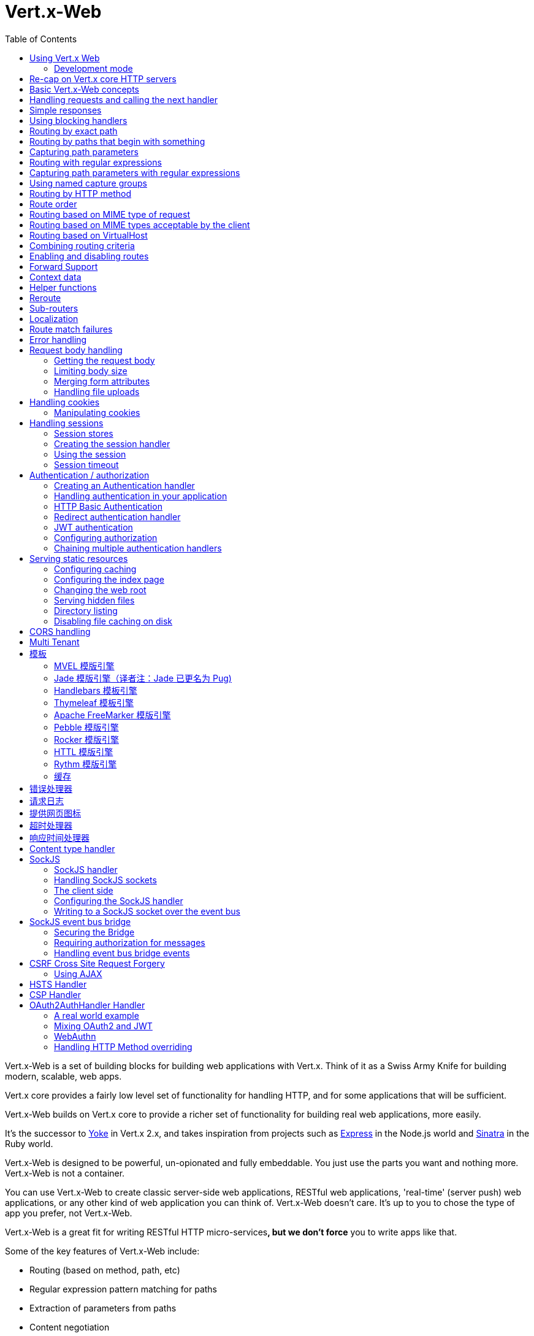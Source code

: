 = Vert.x-Web
:toc: left

Vert.x-Web is a set of building blocks for building web applications with Vert.x. Think of it as a Swiss Army Knife for
building modern, scalable, web apps.

Vert.x core provides a fairly low level set of functionality for handling HTTP, and for some applications
that will be sufficient.

Vert.x-Web builds on Vert.x core to provide a richer set of functionality for building real web applications, more
easily.

It's the successor to http://pmlopes.github.io/yoke/[Yoke] in Vert.x 2.x, and takes inspiration from projects such
as http://expressjs.com/[Express] in the Node.js world and http://www.sinatrarb.com/[Sinatra] in the Ruby world.

Vert.x-Web is designed to be powerful, un-opionated and fully embeddable. You just use the parts you want and nothing more.
Vert.x-Web is not a container.

You can use Vert.x-Web to create classic server-side web applications, RESTful web applications, 'real-time' (server push)
web applications, or any other kind of web application you can think of. Vert.x-Web doesn't care. It's up to you to chose
the type of app you prefer, not Vert.x-Web.

Vert.x-Web is a great fit for writing RESTful HTTP micro-services**, but we don't force** you to write apps like that.

Some of the key features of Vert.x-Web include:

* Routing (based on method, path, etc)
* Regular expression pattern matching for paths
* Extraction of parameters from paths
* Content negotiation
* Request body handling
* Body size limits
* Multipart forms
* Multipart file uploads
* Sub routers
* Session support - both local (for sticky sessions) and clustered (for non sticky)
* CORS (Cross Origin Resource Sharing) support
* Error page handler
* HTTP Basic/Digest Authentication
* Redirect based authentication
* Authorization handlers
* JWT/OAuth2 based authorization
* User/role/permission authorization
* Favicon handling
* Template support for server side rendering, including support for the following template engines out of the box:
** Handlebars
** Jade,
** MVEL
** Thymeleaf
** Apache FreeMarker
** Pebble
** Rocker
* Response time handler
* Static file serving, including caching logic and directory listing.
* Request timeout support
* SockJS support
* Event-bus bridge
* CSRF Cross Site Request Forgery
* VirtualHost

Most features in Vert.x-Web are implemented as handlers so you can always write your own. We envisage many more being
written over time.

We'll discuss all these features in this manual.

== Using Vert.x Web

To use vert.x web, add the following dependency to the _dependencies_ section of your build descriptor:

* Maven (in your `pom.xml`):

[source,xml,subs="+attributes"]
----
<dependency>
 <groupId>io.vertx</groupId>
 <artifactId>vertx-web</artifactId>
 <version>4.0.0</version>
</dependency>
----

* Gradle (in your `build.gradle` file):

[source,groovy,subs="+attributes"]
----
dependencies {
 compile 'io.vertx:vertx-web:4.0.0'
}
----

=== Development mode

Vert.x Web by default operates in production mode.
You can switch the development mode by assigning the `dev` value to either:

* the `VERTXWEB_ENVIRONMENT` environment variable, or
* the `vertxweb.environment` system property

In development mode:

* template engine caches are disabled
* the `ErrorHandler` does not display exception details
* the `StaticHandler` does not handle cache headers
* the GraphiQL development tool is disabled

== Re-cap on Vert.x core HTTP servers

Vert.x-Web uses and exposes the API from Vert.x core, so it's well worth getting familiar with the basic concepts of writing
HTTP servers using Vert.x core, if you're not already.

The Vert.x core HTTP documentation goes into a lot of detail on this.

Here's a hello world web server written using Vert.x core. At this point there is no Vert.x-Web involved:

[source,java]
----
HttpServer server = vertx.createHttpServer();

server.requestHandler(request -> {

  // This handler gets called for each request that arrives on the server
  HttpServerResponse response = request.response();
  response.putHeader("content-type", "text/plain");

  // Write to the response and end it
  response.end("Hello World!");
});

server.listen(8080);
----

We create an HTTP server instance, and we set a request handler on it. The request handler will be called whenever
a request arrives on the server.

When that happens we are just going to set the content type to `text/plain`, and write `Hello World!` and end the
response.

We then tell the server to listen at port `8080` (default host is `localhost`).

You can run this, and point your browser at `http://localhost:8080` to verify that it works as expected.

== Basic Vert.x-Web concepts

Here's the 10000 foot view:

A `link:../../apidocs/io/vertx/ext/web/Router.html[Router]` is one of the core concepts of Vert.x-Web. It's an object which maintains zero or more
`link:../../apidocs/io/vertx/ext/web/Route.html[Routes]`.

A router takes an HTTP request and finds the first matching route for that request, and passes the request to that route.

The route can have a _handler_ associated with it, which then receives the request. You then _do something_ with the
request, and then, either end it or pass it to the next matching handler.

Here's a simple router example:

[source,java]
----
HttpServer server = vertx.createHttpServer();

Router router = Router.router(vertx);

router.route().handler(ctx -> {

  // This handler will be called for every request
  HttpServerResponse response = ctx.response();
  response.putHeader("content-type", "text/plain");

  // Write to the response and end it
  response.end("Hello World from Vert.x-Web!");
});

server.requestHandler(router).listen(8080);
----

It basically does the same thing as the Vert.x Core HTTP server hello world example from the previous section,
but this time using Vert.x-Web.

We create an HTTP server as before, then we create a router. Once we've done that we create a simple route with
no matching criteria so it will match _all_ requests that arrive on the server.

We then specify a handler for that route. That handler will be called for all requests that arrive on the server.

The object that gets passed into the handler is a `link:../../apidocs/io/vertx/ext/web/RoutingContext.html[RoutingContext]` - this contains
the standard Vert.x `link:../../apidocs/io/vertx/core/http/HttpServerRequest.html[HttpServerRequest]` and `link:../../apidocs/io/vertx/core/http/HttpServerResponse.html[HttpServerResponse]`
but also various other useful stuff that makes working with Vert.x-Web simpler.

For every request that is routed there is a unique routing context instance, and the same instance is passed to
all handlers for that request.

Once we've set up the handler, we set the request handler of the HTTP server to pass all incoming requests
to `link:../../apidocs/io/vertx/core/Handler.html#handle-java.lang.Object-[handle]`.

So, that's the basics. Now we'll look at things in more detail:

== Handling requests and calling the next handler

When Vert.x-Web decides to route a request to a matching route, it calls the handler of the route passing in an instance
of `link:../../apidocs/io/vertx/ext/web/RoutingContext.html[RoutingContext]`. A route can have different handlers, that you can append using
`link:../../apidocs/io/vertx/ext/web/Route.html#handler-io.vertx.core.Handler-[handler]`

If you don't end the response in your handler, you should call `link:../../apidocs/io/vertx/ext/web/RoutingContext.html#next--[next]` so another
matching route can handle the request (if any).

You don't have to call `link:../../apidocs/io/vertx/ext/web/RoutingContext.html#next--[next]` before the handler has finished executing.
You can do this some time later, if you want:

[source,java]
----
Route route = router.route("/some/path/");
route.handler(ctx -> {

  HttpServerResponse response = ctx.response();
  // enable chunked responses because we will be adding data as
  // we execute over other handlers. This is only required once and
  // only if several handlers do output.
  response.setChunked(true);

  response.write("route1\n");

  // Call the next matching route after a 5 second delay
  ctx.vertx().setTimer(5000, tid -> ctx.next());
});

route.handler(ctx -> {

  HttpServerResponse response = ctx.response();
  response.write("route2\n");

  // Call the next matching route after a 5 second delay
  ctx.vertx().setTimer(5000, tid -> ctx.next());
});

route.handler(ctx -> {

  HttpServerResponse response = ctx.response();
  response.write("route3");

  // Now end the response
  ctx.response().end();
});
----

In the above example `route1` is written to the response, then 5 seconds later `route2` is written to the response,
then 5 seconds later `route3` is written to the response and the response is ended.

Note, all this happens without any thread blocking.

== Simple responses

Handlers are quite powerful as they allow you to build quite complex applications. For simple responses, for example,
returning an asynchronous response from a vert.x API directly, the router includes a shortcut to a handler that ensures
that:

1. The response is returned in JSON.
2. If there is an error processing the handler, a proper error is returned.
3. If there is an error serializing the response to JSON, a proper error is returned.

[source,java]
----
router
  .get("/some/path")
  // this handler will ensure that the response is serialized to json
  // the content type is set to "application/json"
  .respond(
    ctx -> Future.succeededFuture(new JsonObject().put("hello", "world")));

router
  .get("/some/path")
  // this handler will ensure that the Pojo is serialized to json
  // the content type is set to "application/json"
  .respond(
    ctx -> Future.succeededFuture(new Pojo()));
----

However you can also use it for non JSON responses if the function supplied calls either `write` or `end`:

[source,java]
----
router
  .get("/some/path")
  .respond(
    ctx -> ctx
      .response()
        .putHeader("Content-Type", "text/plain")
        .end("hello world!"));

router
  .get("/some/path")
  // in this case, the handler ensures that the connection is ended
  .respond(
    ctx -> ctx
      .response()
        .setChunked(true)
        .write("Write some text..."));
----

== Using blocking handlers

Sometimes, you might have to do something in a handler that might block the event loop for some time, e.g. call
a legacy blocking API or do some intensive calculation.

You can't do that in a normal handler, so we provide the ability to set blocking handlers on a route.

A blocking handler looks just like a normal handler but it's called by Vert.x using a thread from the worker pool
not using an event loop.

You set a blocking handler on a route with `link:../../apidocs/io/vertx/ext/web/Route.html#blockingHandler-io.vertx.core.Handler-[blockingHandler]`.
Here's an example:

[source,java]
----
router.route().blockingHandler(ctx -> {

  // Do something that might take some time synchronously
  service.doSomethingThatBlocks();

  // Now call the next handler
  ctx.next();

});
----

By default, any blocking handlers executed on the same context (e.g. the same verticle instance) are _ordered_ - this
means the next one won't be executed until the previous one has completed. If you don't care about orderering and
don't mind your blocking handlers executing in parallel you can set the blocking handler specifying `ordered` as
false using `link:../../apidocs/io/vertx/ext/web/Route.html#blockingHandler-io.vertx.core.Handler-boolean-[blockingHandler]`.

Note, if you need to process multipart form data from a blocking handler, you MUST use a non-blocking handler
     FIRST in order to call `setExpectMultipart(true)`. Here is an example:

[source,java]
----
router.post("/some/endpoint").handler(ctx -> {
  ctx.request().setExpectMultipart(true);
  ctx.next();
}).blockingHandler(ctx -> {
  // ... Do some blocking operation
});
----

== Routing by exact path

A route can be set-up to match the path from the request URI. In this case it will match any request which has a path
that's the same as the specified path.

In the following example the handler will be called for a request `/some/path/`. We also ignore trailing slashes
so it will be called for paths `/some/path` and `/some/path//` too:

[source,java]
----
Route route = router.route().path("/some/path/");

route.handler(ctx -> {
  // This handler will be called for the following request paths:

  // `/some/path/`
  // `/some/path//`
  //
  // but not:
  // `/some/path` the end slash in the path makes it strict
  // `/some/path/subdir`
});

// paths that do not end with slash are not strict
// this means that the trailing slash is optional
// and they match regardless
Route route2 = router.route().path("/some/path");

route2.handler(ctx -> {
  // This handler will be called for the following request paths:

  // `/some/path`
  // `/some/path/`
  // `/some/path//`
  //
  // but not:
  // `/some/path/subdir`
});
----

== Routing by paths that begin with something

Often you want to route all requests that begin with a certain path. You could use a regex to do this, but a simply
way is to use an asterisk `*` at the end of the path when declaring the route path.

In the following example the handler will be called for any request with a URI path that starts with
`/some/path/`.

For example `/some/path/foo.html` and `/some/path/otherdir/blah.css` would both match.

[source,java]
----
Route route = router.route().path("/some/path/*");

route.handler(ctx -> {
  // This handler will be called for any path that starts with
  // `/some/path/`, e.g.

  // `/some/path/`
  // `/some/path/subdir`
  // `/some/path/subdir/blah.html`
  //
  // but not:
  // `/some/path` the path is strict because it ends with slash
  // `/some/bath`
});
----

With any path it can also be specified when creating the route:

[source,java]
----
Route route = router.route("/some/path/*");

route.handler(ctx -> {
  // This handler will be called same as previous example
});
----

== Capturing path parameters

It's possible to match paths using placeholders for parameters which are then available in the context
`link:../../apidocs/io/vertx/ext/web/RoutingContext.html#pathParam-java.lang.String-[pathParam]`.

Here's an example

[source,java]
----
router
  .route(HttpMethod.POST, "/catalogue/products/:productType/:productID/")
  .handler(ctx -> {

    String productType = ctx.pathParam("productType");
    String productID = ctx.pathParam("productID");

    // Do something with them...
  });
----

The placeholders consist of `:` followed by the parameter name. Parameter names consist of any alphabetic character,
numeric character or underscore.

In the above example, if a POST request is made to path: `/catalogue/products/tools/drill123/` then the route will match
and `productType` will receive the value `tools` and `productID` will receive the value `drill123`.

Note: You can also capture `*` as path param `*`.

== Routing with regular expressions

Regular expressions can also be used to match URI paths in routes.

[source,java]
----
Route route = router.route().pathRegex(".*foo");

route.handler(ctx -> {

  // This handler will be called for:

  // /some/path/foo
  // /foo
  // /foo/bar/wibble/foo
  // /bar/foo

  // But not:
  // /bar/wibble
});
----

Alternatively the regex can be specified when creating the route:

[source,java]
----
Route route = router.routeWithRegex(".*foo");

route.handler(ctx -> {

  // This handler will be called same as previous example

});
----

== Capturing path parameters with regular expressions

You can also capture path parameters when using regular expressions, here's an example:

[source,java]
----
Route route = router.routeWithRegex(".*foo");

// This regular expression matches paths that start with something like:
// "/foo/bar" - where the "foo" is captured into param0 and the "bar" is
// captured into param1
route.pathRegex("\\/([^\\/]+)\\/([^\\/]+)").handler(ctx -> {

  String productType = ctx.pathParam("param0");
  String productID = ctx.pathParam("param1");

  // Do something with them...
});
----

In the above example, if a request is made to path: `/tools/drill123/` then the route will match
and `productType` will receive the value `tools` and `productID` will receive the value `drill123`.

Captures are denoted in regular expressions with capture groups (i.e. surrounding the capture with round brackets)

== Using named capture groups

Using int index param names might be troublesome in some cases.
It's possible to use named capture groups in the regex path.

[source,java]
----
router
  .routeWithRegex("\\/(?<productType>[^\\/]+)\\/(?<productID>[^\\/]+)")
  .handler(ctx -> {

    String productType = ctx.pathParam("productType");
    String productID = ctx.pathParam("productID");

    // Do something with them...
  });
----

In the example above, named capture groups are mapped to path parameters of the same name as the group.

Additionally, you can still access group parameters as you would with normal groups (i.e. `params0, params1...`)

== Routing by HTTP method

By default a route will match all HTTP methods.

If you want a route to only match for a specific HTTP method you can use `link:../../apidocs/io/vertx/ext/web/Route.html#method-io.vertx.core.http.HttpMethod-[method]`

[source,java]
----
Route route = router.route().method(HttpMethod.POST);

route.handler(ctx -> {

  // This handler will be called for any POST request

});
----

Or you can specify this with a path when creating the route:

[source,java]
----
Route route = router.route(HttpMethod.POST, "/some/path/");

route.handler(ctx -> {
  // This handler will be called for any POST request
  // to a URI path starting with /some/path/
});
----

If you want to route for a specific HTTP method you can also use the methods such as `link:../../apidocs/io/vertx/ext/web/Router.html#get--[get]`,
`link:../../apidocs/io/vertx/ext/web/Router.html#post--[post]` and `link:../../apidocs/io/vertx/ext/web/Router.html#put--[put]` named after the HTTP
method name. For example:

[source,java]
----
router.get().handler(ctx -> {

  // Will be called for any GET request

});

router.get("/some/path/").handler(ctx -> {

  // Will be called for any GET request to a path
  // starting with /some/path

});

router.getWithRegex(".*foo").handler(ctx -> {

  // Will be called for any GET request to a path
  // ending with `foo`

});
----

If you want to specify a route will match for more than HTTP method you can call `link:../../apidocs/io/vertx/ext/web/Route.html#method-io.vertx.core.http.HttpMethod-[method]`
multiple times:

[source,java]
----
Route route = router.route().method(HttpMethod.POST).method(HttpMethod.PUT);

route.handler(ctx -> {

  // This handler will be called for any POST or PUT request

});
----

If you are creating an application that require custom HTTP verbs, for example, an `WebDav` server, then you can specify
custom verbs like:

[source,java]
----
Route route = router.route()
  .method(HttpMethod.valueOf("MKCOL"))
  .handler(ctx -> {
    // This handler will be called for any MKCOL request
  });
----

NOTE: It is important to notice that features such as rerouting will not accept custom http methods and inspecting the
route verbs will yield the enumeration value `OTHER` instead of the custom name.

== Route order

By default routes are matched in the order they are added to the router.

When a request arrives the router will step through each route and check if it matches, if it matches then
the handler for that route will be called.

If the handler subsequently calls `link:../../apidocs/io/vertx/ext/web/RoutingContext.html#next--[next]` the handler for the next
matching route (if any) will be called. And so on.

Here's an example to illustrate this:

[source,java]
----
router
  .route("/some/path/")
  .handler(ctx -> {

    HttpServerResponse response = ctx.response();
    // enable chunked responses because we will be adding data as
    // we execute over other handlers. This is only required once and
    // only if several handlers do output.
    response.setChunked(true);

    response.write("route1\n");

    // Now call the next matching route
    ctx.next();
  });

router
  .route("/some/path/")
  .handler(ctx -> {

    HttpServerResponse response = ctx.response();
    response.write("route2\n");

    // Now call the next matching route
    ctx.next();
  });

router
  .route("/some/path/")
  .handler(ctx -> {

    HttpServerResponse response = ctx.response();
    response.write("route3");

    // Now end the response
    ctx.response().end();
  });
----

In the above example the response will contain:

----
route1
route2
route3
----

As the routes have been called in that order for any request that starts with `/some/path`.

If you want to override the default ordering for routes, you can do so using `link:../../apidocs/io/vertx/ext/web/Route.html#order-int-[order]`,
specifying an integer value.

Routes are assigned an order at creation time corresponding to the order in which they were added to the router, with
the first route numbered `0`, the second route numbered `1`, and so on.

By specifying an order for the route you can override the default ordering. Order can also be negative, e.g. if you
want to ensure a route is evaluated before route number `0`.

Let's change the ordering of route2 so it runs before route1:

[source,java]
----
router
  .route("/some/path/")
  .order(1)
  .handler(ctx -> {

    HttpServerResponse response = ctx.response();
    response.write("route1\n");

    // Now call the next matching route
    ctx.next();
  });

router
  .route("/some/path/")
  .order(0)
  .handler(ctx -> {

    HttpServerResponse response = ctx.response();
    // enable chunked responses because we will be adding data as
    // we execute over other handlers. This is only required once and
    // only if several handlers do output.
    response.setChunked(true);

    response.write("route2\n");

    // Now call the next matching route
    ctx.next();
  });

router
  .route("/some/path/")
  .order(2)
  .handler(ctx -> {

    HttpServerResponse response = ctx.response();
    response.write("route3");

    // Now end the response
    ctx.response().end();
  });
----

then the response will now contain:

----
route2
route1
route3
----

If two matching routes have the same value of order, then they will be called in the order they were added.

You can also specify that a route is handled last, with `link:../../apidocs/io/vertx/ext/web/Route.html#last--[last]`

Note: Route order can be specified only before you configure an handler!

== Routing based on MIME type of request

You can specify that a route will match against matching request MIME types using `link:../../apidocs/io/vertx/ext/web/Route.html#consumes-java.lang.String-[consumes]`.

In this case, the request will contain a `content-type` header specifying the MIME type of the request body.
This will be matched against the value specified in `link:../../apidocs/io/vertx/ext/web/Route.html#consumes-java.lang.String-[consumes]`.

Basically, `consumes` is describing which MIME types the handler can _consume_.

Matching can be done on exact MIME type matches:

[source,java]
----
router.route()
  .consumes("text/html")
  .handler(ctx -> {

    // This handler will be called for any request with
    // content-type header set to `text/html`

  });
----

Multiple exact matches can also be specified:

[source,java]
----
router.route()
  .consumes("text/html")
  .consumes("text/plain")
  .handler(ctx -> {

    // This handler will be called for any request with
    // content-type header set to `text/html` or `text/plain`.

  });
----

Matching on wildcards for the sub-type is supported:

[source,java]
----
router.route()
  .consumes("text/*")
  .handler(ctx -> {

    // This handler will be called for any request
    // with top level type `text` e.g. content-type
    // header set to `text/html` or `text/plain`
    // will both match

  });
----

And you can also match on the top level type

[source,java]
----
router.route()
  .consumes("*/json")
  .handler(ctx -> {

    // This handler will be called for any request with sub-type json
    // e.g. content-type header set to `text/json` or
    // `application/json` will both match

  });
----

If you don't specify a `/` in the consumers, it will assume you meant the sub-type.

== Routing based on MIME types acceptable by the client

The HTTP `accept` header is used to signify which MIME types of the response are acceptable to the client.

An `accept` header can have multiple MIME types separated by '`,`'.

MIME types can also have a `q` value appended to them* which signifies a weighting to apply if more than one
response MIME type is available matching the accept header. The q value is a number between 0 and 1.0.
If omitted it defaults to 1.0.

For example, the following `accept` header signifies the client will accept a MIME type of only `text/plain`:

Accept: text/plain

With the following the client will accept `text/plain` or `text/html` with no preference.

Accept: text/plain, text/html

With the following the client will accept `text/plain` or `text/html` but prefers `text/html` as it has a higher
`q` value (the default value is q=1.0)

Accept: text/plain; q=0.9, text/html

If the server can provide both text/plain and text/html it should provide the text/html in this case.

By using `link:../../apidocs/io/vertx/ext/web/Route.html#produces-java.lang.String-[produces]` you define which MIME type(s) the route produces, e.g. the
following handler produces a response with MIME type `application/json`.

[source,java]
----
router.route()
  .produces("application/json")
  .handler(ctx -> {

    HttpServerResponse response = ctx.response();
    response.putHeader("content-type", "application/json");
    response.end(someJSON);

  });
----

In this case the route will match with any request with an `accept` header that matches `application/json`.

Here are some examples of `accept` headers that will match:

Accept: application/json
Accept: application/*
Accept: application/json, text/html
Accept: application/json;q=0.7, text/html;q=0.8, text/plain

You can also mark your route as producing more than one MIME type. If this is the case, then you use
`link:../../apidocs/io/vertx/ext/web/RoutingContext.html#getAcceptableContentType--[getAcceptableContentType]` to find out the actual MIME type that
was accepted.

[source,java]
----
router.route()
  .produces("application/json")
  .produces("text/html")
  .handler(ctx -> {

    HttpServerResponse response = ctx.response();

    // Get the actual MIME type acceptable
    String acceptableContentType = ctx.getAcceptableContentType();

    response.putHeader("content-type", acceptableContentType);
    response.end(whatever);
  });
----

In the above example, if you sent a request with the following `accept` header:

Accept: application/json; q=0.7, text/html

Then the route would match and `acceptableContentType` would contain `text/html` as both are
acceptable but that has a higher `q` value.

== Routing based on VirtualHost

You can configure that a `Route` will match against the request hostname.

Request are checked against the `Host` header to a match and patterns allow the usage of `*` wildcards, as for
example `*.vertx.io` or fully domain names as `www.vertx.io`.

[source,java]
----
router.route().virtualHost("*.vertx.io").handler(ctx -> {
  // do something if the request is for *.vertx.io
});
----

== Combining routing criteria

You can combine all the above routing criteria in many different ways, for example:

[source,java]
----
router.route(HttpMethod.PUT, "myapi/orders")
  .consumes("application/json")
  .produces("application/json")
  .handler(ctx -> {

    // This would be match for any PUT method to paths starting
    // with "myapi/orders" with a content-type of "application/json"
    // and an accept header matching "application/json"

  });
----

== Enabling and disabling routes

You can disable a route with `link:../../apidocs/io/vertx/ext/web/Route.html#disable--[disable]`. A disabled route will be ignored when matching.

You can re-enable a disabled route with `link:../../apidocs/io/vertx/ext/web/Route.html#enable--[enable]`

== Forward Support

Your application may be behind a proxy server, `HAProxy` for example. When working under this setup accessing the
client connection details will not properly return the expected results. For example the client host ip address will
be the proxy server ip address, not the client's one.

In order to get the right connection information, a special header `Forward` has been standardized to include the right
information. However this standard is not very old, so many proxies out there have been using other headers that usually
start with the prefix: `X-Forward`. Vert.x web allows the usage and parsing of these headers but not by default.

The reason why these headers are disabled by default is to prevent malicious applications to forge their origin and hide
where they are really coming from.

As previously mentioned forward is disabled by default, to enable you should use:

[source,java]
----
router.allowForward(AllowForwardHeaders.FORWARD);

// we can now allow forward header parsing
// and in this case only the "X-Forward" headers will be considered
router.allowForward(AllowForwardHeaders.X_FORWARD);

// we can now allow forward header parsing
// and in this case both the "Forward" header and "X-Forward" headers
// will be considered, yet the values from "Forward" take precedence
// this means if case of a conflict (2 headers for the same value)
// the "Forward" value will be taken and the "X-Forward" ignored.
router.allowForward(AllowForwardHeaders.ALL);
----

Same rule applies to explicitly disable the parsing of the headers:

[source,java]
----
router.allowForward(AllowForwardHeaders.NONE);
----

To read more about the format of the header format, please consult:

* https://tools.ietf.org/html/rfc7239#section-4
* https://developer.mozilla.org/en-US/docs/Web/HTTP/Headers/Forwarded

Behind the scenes, what this feature does is changing the following values of your connection (either HTTP or WebSocket):

* protocol
* host name
* host port

== Context data

You can use the context data in the `link:../../apidocs/io/vertx/ext/web/RoutingContext.html[RoutingContext]` to maintain any data that you
want to share between handlers for the lifetime of the request.

Here's an example where one handler sets some data in the context data and a subsequent handler retrieves it:

You can use the `link:../../apidocs/io/vertx/ext/web/RoutingContext.html#put-java.lang.String-java.lang.Object-[put]` to put any object, and
`link:../../apidocs/io/vertx/ext/web/RoutingContext.html#get-java.lang.String-[get]` to retrieve any object from the context data.

A request sent to path `/some/path/other` will match both routes.

[source,java]
----
router.get("/some/path").handler(ctx -> {

  ctx.put("foo", "bar");
  ctx.next();

});

router.get("/some/path/other").handler(ctx -> {

  String bar = ctx.get("foo");
  // Do something with bar
  ctx.response().end();

});
----

Alternatively you can access the entire context data map with `link:../../apidocs/io/vertx/ext/web/RoutingContext.html#data--[data]`.

== Helper functions

While the routing context will allow you to access the underlying request and response objects, sometimes it will be
more productive if a few shortcuts would be present to help with common tasks. A few helpers are present in the context
to facilitate with this task.

Serve an "attachment", an attachment is a response that will trigger the browser to open the response on the OS
application configured to handle a specific mime type. Imagine you're generating a PDF:

[source,java]
----
ctx
  .attachment("weekly-report.pdf")
  .end(pdfBuffer);
----

Perform a redirect to a different page or host. One example is to redirect to an HTTPS variant of the application:

[source,java]
----
ctx.redirect("https://securesite.com/");

// there is a special handling for the target "back".
// In this case the redirect would send the user to the
// referrer url or "/" if there's no referrer.

ctx.redirect("back");
----

Send a JSON response to the client:

[source,java]
----
ctx.json(new JsonObject().put("hello", "vert.x"));
// also applies to arrays
ctx.json(new JsonArray().add("vertx").add("web"));
// or any object that will be converted according
// to the json encoder available at runtime.
ctx.json(someObject);
----

Simple content type check:

[source,java]
----
ctx.is("html"); // => true
ctx.is("text/html"); // => true

// When Content-Type is application/json
ctx.is("application/json"); // => true
ctx.is("html"); // => false
----

Verify if a request is "fresh" with respect to the cache headers and the current values of last modified/ etag.

[source,java]
----
ctx.lastModified("Wed, 13 Jul 2011 18:30:00 GMT");
// this will now be used to verify the freshness of the request
if (ctx.isFresh()) {
  // client cache value is fresh perhaps we
  // can stop and return 304?
}
----

And a few other simple self explanatory shortcuts:

[source,java]
----
ctx.etag("W/123456789");

// set the last modified value
ctx.lastModified("Wed, 13 Jul 2011 18:30:00 GMT");

// quickly end
ctx.end();
ctx.end("body");
ctx.end(buffer);
----


== Reroute

Until now all routing mechanism allow you to handle your requests in a sequential way, however there might be times
where you will want to go back. Since the context does not expose any information about the previous or next handler,
mostly because this information is dynamic there is a way to restart the whole routing from the start of the current
Router.

[source,java]
----
router.get("/some/path").handler(ctx -> {

  ctx.put("foo", "bar");
  ctx.next();

});

router
  .get("/some/path/B")
  .handler(ctx -> ctx.response().end());

router
  .get("/some/path")
  .handler(ctx -> ctx.reroute("/some/path/B"));
----

So from the code you can see that if a request arrives at `/some/path` if first add a value to the context, then
moves to the next handler that re routes the request to `/some/path/B` which terminates the request.

You can reroute based on a new path or based on a new path and method. Note however that rerouting based on method
might introduce security issues since for example a usually safe GET request can become a DELETE.

Reroute is also allowed on the failure handler, however due to the nature of re router when called the current status
code and failure reason are reset. In order the rerouted handler should generate the correct status code if needed,
for example:

[source,java]
----
router.get("/my-pretty-notfound-handler").handler(ctx -> ctx.response()
  .setStatusCode(404)
  .end("NOT FOUND fancy html here!!!"));

router.get().failureHandler(ctx -> {
  if (ctx.statusCode() == 404) {
    ctx.reroute("/my-pretty-notfound-handler");
  } else {
    ctx.next();
  }
});
----

It should be clear that reroute works on `paths`, so if you need to preserve and or add state across reroutes, one
should use the `RoutingContext` object. For example you want to reroute to a new path with a extra parameter:

[source,java]
----
router.get("/final-target").handler(ctx -> {
  // continue from here...
});

// (Will reroute to /final-target including the query string)
router.get().handler(ctx -> ctx.reroute("/final-target?variable=value"));

// A safer way would be to add the variable to the context
router.get().handler(ctx -> ctx
  .put("variable", "value")
  .reroute("/final-target"));
----

Reroute will re-parse the query params too. Be aware that previously query params will be discarded. The method
will also silently discard and ignore any html fragment from the path. This is to keep the semantics of reroute
consistent between a regular request and a re route.

If more information is required to be passed to the new request, it should use the context that is preserved all the
lifetime of the HTTP transaction.


== Sub-routers

Sometimes if you have a lot of handlers it can make sense to split them up into multiple routers. This is also useful
if you want to reuse a set of handlers in a different application, rooted at a different path root.

To do this you can mount a router at a _mount point_ in another router. The router that is mounted is called a
_sub-router_. Sub routers can mount other sub routers so you can have several levels of sub-routers if you like.

Let's look at a simple example of a sub-router mounted with another router.

This sub-router will maintain the set of handlers that corresponds to a simple fictional REST API. We will mount that on another
router. The full implementation of the REST API is not shown.

Here's the sub-router:

[source,java]
----
Router restAPI = Router.router(vertx);

restAPI.get("/products/:productID").handler(ctx -> {

  // TODO Handle the lookup of the product....
  ctx.response().write(productJSON);

});

restAPI.put("/products/:productID").handler(ctx -> {

  // TODO Add a new product...
  ctx.response().end();

});

restAPI.delete("/products/:productID").handler(ctx -> {

  // TODO delete the product...
  ctx.response().end();

});
----

If this router was used as a top level router, then GET/PUT/DELETE requests to urls like `/products/product1234`
would invoke the  API.

However, let's say we already have a web-site as described by another router:

[source,java]
----
Router mainRouter = Router.router(vertx);

// Handle static resources
mainRouter.route("/static/*").handler(myStaticHandler);

mainRouter.route(".*\\.templ").handler(myTemplateHandler);
----

We can now mount the sub router on the main router, against a mount point, in this case `/productsAPI`

[source,java]
----
mainRouter.mountSubRouter("/productsAPI", restAPI);
----

This means the REST API is now accessible via paths like: `/productsAPI/products/product1234`.

There are a couple of rules that must be fulfilled before sub routers can be used:

* The route path must end with a wild card
* Parameters are allowed but full regex patterns not
* Only 1 handler can be registered before or after this call (but they can on a new route object for the same path)
* Only 1 router per path object

Validation happens at the time the router is added to the http server. This means that you cannot get any validation
error during the build time because of the dynamic nature of sub routers. They depend on the context to be validated.

== Localization

Vert.x Web parses the `Accept-Language` header and provides some helper methods to identify which is the preferred
locale for a client or the sorted list of preferred locales by quality.

[source,java]
----
Route route = router.get("/localized").handler(ctx -> {
  // although it might seem strange by running a loop with a switch we
  // make sure that the locale order of preference is preserved when
  // replying in the users language.
  for (LanguageHeader language : ctx.acceptableLanguages()) {
    switch (language.tag()) {
      case "en":
        ctx.response().end("Hello!");
        return;
      case "fr":
        ctx.response().end("Bonjour!");
        return;
      case "pt":
        ctx.response().end("Olá!");
        return;
      case "es":
        ctx.response().end("Hola!");
        return;
    }
  }
  // we do not know the user language so lets just inform that back:
  ctx.response().end("Sorry we don't speak: " + ctx.preferredLanguage());
});
----

The main method `link:../../apidocs/io/vertx/ext/web/RoutingContext.html#acceptableLanguages--[acceptableLanguages]` will return the ordered list of locales the
user understands, if you're only interested in the user prefered locale then the helper:
`link:../../apidocs/io/vertx/ext/web/RoutingContext.html#preferredLanguage--[preferredLanguage]` will return the 1st element of the list or `null` if no
locale was provided by the user.

== Route match failures

If no routes match for any particular request, Vert.x-Web will signal an error depending on match failure:

* 404 If no route matches the path
* 405 If a route matches the path but don't match the HTTP Method
* 406 If a route matches the path and the method but It can't provide a response with a content type matching `Accept` header
* 415 If a route matches the path and the method but It can't accept the `Content-type`
* 400 If a route matches the path and the method but It can't accept an empty body

You can manually manage those failures using `link:../../apidocs/io/vertx/ext/web/Router.html#errorHandler-int-io.vertx.core.Handler-[errorHandler]`

== Error handling

As well as setting handlers to handle requests you can also set handlers to handle failures in routing.

Failure handlers are used with the exact same route matching criteria that you use with normal handlers.

For example you can provide a failure handler that will only handle failures on certain paths, or for certain HTTP methods.

This allows you to set different failure handlers for different parts of your application.

Here's an example failure handler that will only be called for failure that occur when routing to GET requests
to paths that start with `/somepath/`:

[source,java]
----
Route route = router.get("/somepath/*");

route.failureHandler(ctx -> {

  // This will be called for failures that occur
  // when routing requests to paths starting with
  // '/somepath/'

});
----

Failure routing will occur if a handler throws an exception, or if a handler calls
`link:../../apidocs/io/vertx/ext/web/RoutingContext.html#fail-int-[fail]` specifying an HTTP status code to deliberately signal a failure.

If an exception is caught from a handler this will result in a failure with status code `500` being signalled.

When handling the failure, the failure handler is passed the routing context which also allows the failure or failure code
to be retrieved so the failure handler can use that to generate a failure response.

[source,java]
----
Route route1 = router.get("/somepath/path1/");

route1.handler(ctx -> {

  // Let's say this throws a RuntimeException
  throw new RuntimeException("something happened!");

});

Route route2 = router.get("/somepath/path2");

route2.handler(ctx -> {

  // This one deliberately fails the request passing in the status code
  // E.g. 403 - Forbidden
  ctx.fail(403);

});

// Define a failure handler
// This will get called for any failures in the above handlers
Route route3 = router.get("/somepath/*");

route3.failureHandler(failureRoutingContext -> {

  int statusCode = failureRoutingContext.statusCode();

  // Status code will be 500 for the RuntimeException
  // or 403 for the other failure
  HttpServerResponse response = failureRoutingContext.response();
  response.setStatusCode(statusCode).end("Sorry! Not today");

});
----

For the eventuality that an error occurs when running the error handler related usage of not allowed characters in
status message header, then the original status message will be changed to the default message from the error code.
This is a tradeoff to keep the semantics of the HTTP protocol working instead of abruptly creash and close the socket
without properly completing the protocol.

== Request body handling

The `link:../../apidocs/io/vertx/ext/web/handler/BodyHandler.html[BodyHandler]` allows you to retrieve request bodies, limit body sizes and handle
file uploads.

You should make sure a body handler is on a matching route for any requests that require this functionality.

The usage of this handler requires that it is installed as soon as possible in the router since it needs
to install handlers to consume the HTTP request body and this must be done before executing any async call.

[source,java]
----
router.route().handler(BodyHandler.create());
----

If an async call is required before, the `HttpServerRequest` should be paused and then resumed so that the request
events are not delivered until the body handler is ready to process them.

[source,java]
----
router.route().handler(ctx -> {

  HttpServerRequest request = ctx.request();

  // Pause the request
  request.pause();

  someAsyncCall(result -> {

    // Resume the request
    request.resume();

    // And continue processing
    ctx.next();
  });
});

// This body handler will be called for all routes
router.route().handler(BodyHandler.create());
----

NOTE: Uploads can be a source of DDoS attacks, in order to reduce the attack surface, it is recommended to
set sensible limits on `link:../../apidocs/io/vertx/ext/web/handler/BodyHandler.html#setBodyLimit-long-[setBodyLimit]` (e.g.: 10mb for general uploads or
100kb for JSON).

=== Getting the request body

If you know the request body is JSON, then you can use `link:../../apidocs/io/vertx/ext/web/RoutingContext.html#getBodyAsJson-int-[getBodyAsJson]`,
if you know it's a string you can use `link:../../apidocs/io/vertx/ext/web/RoutingContext.html#getBodyAsString--[getBodyAsString]`, or to
retrieve it as a buffer use `link:../../apidocs/io/vertx/ext/web/RoutingContext.html#getBody--[getBody]`.

=== Limiting body size

To limit the size of a request body, create the body handler then use `link:../../apidocs/io/vertx/ext/web/handler/BodyHandler.html#setBodyLimit-long-[setBodyLimit]`
to specifying the maximum body size, in bytes. This is useful to avoid running out of memory with very large bodies.

If an attempt to send a body greater than the maximum size is made, an HTTP status code of 413 - `Request Entity Too Large`,
will be sent.

There is no body limit by default.

=== Merging form attributes

By default, the body handler will merge any form attributes into the request parameters. If you don't want this behaviour
you can use disable it with `link:../../apidocs/io/vertx/ext/web/handler/BodyHandler.html#setMergeFormAttributes-boolean-[setMergeFormAttributes]`.

=== Handling file uploads

Body handler is also used to handle multi-part file uploads.

If a body handler is on a matching route for the request, any file uploads will be automatically streamed to the
uploads directory, which is `file-uploads` by default.

Each file will be given an automatically generated file name, and the file uploads will be available on the routing
context with `link:../../apidocs/io/vertx/ext/web/RoutingContext.html#fileUploads--[fileUploads]`.

Here's an example:

[source,java]
----
router.route().handler(BodyHandler.create());

router.post("/some/path/uploads").handler(ctx -> {

  Set<FileUpload> uploads = ctx.fileUploads();
  // Do something with uploads....

});
----

Each file upload is described by a `link:../../apidocs/io/vertx/ext/web/FileUpload.html[FileUpload]` instance, which allows various properties
such as the name, file-name and size to be accessed.

== Handling cookies

Vert.x-Web has out of the box cookies support.

=== Manipulating cookies

You use `link:../../apidocs/io/vertx/ext/web/RoutingContext.html#getCookie-java.lang.String-[getCookie]` to retrieve
a cookie by name, or use `link:../../apidocs/io/vertx/ext/web/RoutingContext.html#cookieMap--[cookieMap]` to retrieve the entire set.

To remove a cookie, use `link:../../apidocs/io/vertx/ext/web/RoutingContext.html#removeCookie-java.lang.String-[removeCookie]`.

To add a cookie use `link:../../apidocs/io/vertx/ext/web/RoutingContext.html#addCookie-io.vertx.core.http.Cookie-[addCookie]`.

The set of cookies will be written back in the response automatically when the response headers are written so the
browser can store them.

Cookies are described by instances of `link:../../apidocs/io/vertx/core/http/Cookie.html[Cookie]`. This allows you to retrieve the name,
value, domain, path and other normal cookie properties.

Here's an example of querying and adding cookies:

[source,java]
----
Cookie someCookie = ctx.getCookie("mycookie");
String cookieValue = someCookie.getValue();

// Do something with cookie...

// Add a cookie - this will get written back in the response automatically
ctx.addCookie(Cookie.cookie("othercookie", "somevalue"));
----

== Handling sessions

Vert.x-Web provides out of the box support for sessions.

Sessions last between HTTP requests for the length of a browser session and give you a place where you can add
session-scope information, such as a shopping basket.

Vert.x-Web uses session cookies to identify a session. The session cookie is temporary and will be deleted by your browser
when it's closed.

We don't put the actual data of your session in the session cookie - the cookie simply uses an identifier to look-up
the actual session on the server. The identifier is a random UUID generated using a secure random, so it should
be effectively unguessable.

Cookies are passed across the wire in HTTP requests and responses so it's always wise to make sure you are using
HTTPS when sessions are being used. Vert.x will warn you if you attempt to use sessions over straight HTTP.

To enable sessions in your application you must have a `link:../../apidocs/io/vertx/ext/web/handler/SessionHandler.html[SessionHandler]`
on a matching route before your application logic.

The session handler handles the creation of session cookies and the lookup of the session so you don't have to do
that yourself.

Sessions data is saved to a session store automatically after the response headers have been sent to the client.
But note that, with this mechanism, there is no guarantee the data is fully persisted before the client receives the response.
There are occasions though when this guarantee is needed.
In this case you can force a flush.
This will disable the automatic saving process, unless the flushing operation failed.
This allows to control the state before completing the response like:

[source,java]
----
ChainAuthHandler chain =
  ChainAuthHandler.any()
    .add(authNHandlerA)
    .add(ChainAuthHandler.all()
      .add(authNHandlerB)
      .add(authNHandlerC));

// secure your route
router.route("/secure/resource").handler(chain);
// your app
router.route("/secure/resource").handler(ctx -> {
  // do something...
});
----

Vert.x Session Handler state by default uses a cookie to store session ID. Session ID is a unique string, used to
recognize individual visitor between visits. But, if client's web browser doesn't support cookies or visitor has
disabled cookies in web browser's settings, we can't store session id on client's machine. In this case, new session
will be created for every request. This behavior is useless because we can't remember information for certain visitor
between two requests. We can say that, by default, sessions can't work if browser doesn't support cookies.

Vert.x Web supports sessions without cookies, known as "cookieless" sessions. As an alternative, Vert.x Web can embed
session id inside of page URL. On this way, all page links will contain session id string. When visitor clicks on some
of these links, it will read session id from page URL, so we don't need cookies support to have functional sessions.

To enable cookieless sessions:

[source,java]
----
router.route()
  .handler(SessionHandler.create(store).setCookieless(true));
----

It is important to know that in this mode the session ID should be passed by the application to the end user, usually by
rendering it on the HTML page or script. There are some important rules. The session id is identified by the following
pattern on the path `/optional/path/prefix/'('sessionId')'/path/suffix`.

As an example, given the path: `http://localhost:2677/WebSite1/(S(3abhbgwjg33aqrt3uat2kh4d))/api/` the session Id will
be: `3abhbgwjg33aqrt3uat2kh4d`.

Main security problem when working with sessions is a possibility that malicious user will find out others' session id.
If two users share same session id, they share same session variables too and website is considering them as one
visitor. This could be a security risk if session is used for any private or sensitive data, or to allow access to
restricted areas of web site. When cookies are used, session id can be protected using SSL and by marking a cookie as
secure. But, in case of cookieless session, session id is part of URL and is much more vulnerable.


=== Session stores

To create a session handler you need to have a session store instance. The session store is the object that
holds the actual sessions for your application.

The session store is responsible for holding a secure pseudo random number generator in order to guarantee secure session
ids. This PRNG is independent of the store which means that given a session id from store A one cannot derive the
session id of store B since they have different seeds and states.

By default this PRNG uses a mixed mode, blocking for seeding, non blocking for generating. The PRNG will also reseed
every 5 minutes with 64bits of new entropy. However this can all be configured using the system properties:

* io.vertx.ext.auth.prng.algorithm e.g.: SHA1PRNG
* io.vertx.ext.auth.prng.seed.interval e.g.: 1000 (every second)
* io.vertx.ext.auth.prng.seed.bits e.g.: 128

Most users should not need to configure these values unless if you notice that the performance of your application is
being affected by the PRNG algorithm.

Vert.x-Web comes with two session store implementations out of the box, and you can also write your own if you prefer.

The implementations are expected to follow the `ServiceLoader` conventions and all stores that are available at runtime
from the classpath will be exposed. When more than 1 implementations are available the first one that can be
instantiated and configured with success becomes the default. If none is available, then the default depends on the mode
Vert.x was created. If cluster mode is available the the clustered session store is the default otherwise the local
storage is the default.

==== Local session store

With this store, sessions are stored locally in memory and only available in this instance.

This store is appropriate if you have just a single Vert.x instance of you are using sticky sessions in your application
and have configured your load balancer to always route HTTP requests to the same Vert.x instance.

If you can't ensure your requests will all terminate on the same server then don't use this store as your
requests might end up on a server which doesn't know about your session.

Local session stores are implemented by using a shared local map, and have a reaper which clears out expired sessions.

The reaper interval can be configured with a json message with the key: `reaperInterval`.

Here are some examples of creating a local `link:../../apidocs/io/vertx/ext/web/sstore/SessionStore.html[SessionStore]`

[source,java]
----
SessionStore store1 = LocalSessionStore.create(vertx);

// Create a local session store specifying the local shared map name to use
// This might be useful if you have more than one application in the same
// Vert.x instance and want to use different maps for different applications
SessionStore store2 = LocalSessionStore.create(
  vertx,
  "myapp3.sessionmap");

// Create a local session store specifying the local shared map name to use and
// setting the reaper interval for expired sessions to 10 seconds
SessionStore store3 = LocalSessionStore.create(
  vertx,
  "myapp3.sessionmap",
  10000);
----

==== Clustered session store

With this store, sessions are stored in a distributed map which is accessible across the Vert.x cluster.

This store is appropriate if you're _not_ using sticky sessions, i.e. your load balancer is distributing different
requests from the same browser to different servers.

Your session is accessible from any node in the cluster using this store.

To you use a clustered session store you should make sure your Vert.x instance is clustered.

Here are some examples of creating a clustered `link:../../apidocs/io/vertx/ext/web/sstore/SessionStore.html[SessionStore]`

[source,java]
----
Vertx.clusteredVertx(new VertxOptions(), res -> {

  Vertx vertx = res.result();

  // Create a clustered session store using defaults
  SessionStore store1 = ClusteredSessionStore.create(vertx);

  // Create a clustered session store specifying the distributed map name to use
  // This might be useful if you have more than one application in the cluster
  // and want to use different maps for different applications
  SessionStore store2 = ClusteredSessionStore.create(
    vertx,
    "myclusteredapp3.sessionmap");
});
----

==== Other stores

Other stores are also available, these stores can be used by importing the correct jar
to the project. One example of such stores is the cookie store. This store has the advantage
that it requires no backend or server side state, which can be useful it some situations
**BUT** all session data will be sent back to the client in the Cookie, so if you need to store
private information this should not be used.

This store is appropriate if you're using sticky sessions, i.e. your load balancer is
distributing different requests from the same browser to different servers.

As the session is stored in the Cookie, this means sessions survive server crashes too.

A second known implementation is the Redis session store. This store works just like the normal cluster store, however
just like it's name suggests, it uses a redis backend to keep the session data centralized.

These stores are available with the coordinates:

* groupId: `io.vertx`
* artifactId: `vertx-web-sstore-{cookie|redis}`


=== Creating the session handler

Once you've created a session store you can create a session handler, and add it to a route. You should make sure
your session handler is routed to before your application handlers.

Here's an example:

[source,java]
----
Router router = Router.router(vertx);

// Create a clustered session store using defaults
SessionStore store = ClusteredSessionStore.create(vertx);

SessionHandler sessionHandler = SessionHandler.create(store);

// the session handler controls the cookie used for the session
// this includes configuring, for example, the same site policy
// like this, for strict same site policy.
sessionHandler.setCookieSameSite(CookieSameSite.STRICT);

// Make sure all requests are routed through the session handler too
router.route().handler(sessionHandler);

// Now your application handlers
router.route("/somepath/blah/").handler(ctx -> {

  Session session = ctx.session();
  session.put("foo", "bar");
  // etc

});
----

The session handler will ensure that your session is automatically looked up (or created if no session exists)
from the session store and set on the routing context before it gets to your application handlers.

=== Using the session

In your handlers you can access the session instance with `link:../../apidocs/io/vertx/ext/web/RoutingContext.html#session--[session]`.

You put data into the session with `link:../../apidocs/io/vertx/ext/web/Session.html#put-java.lang.String-java.lang.Object-[put]`,
you get data from the session with `link:../../apidocs/io/vertx/ext/web/Session.html#get-java.lang.String-[get]`, and you remove
data from the session with `link:../../apidocs/io/vertx/ext/web/Session.html#remove-java.lang.String-[remove]`.

The keys for items in the session are always strings. The values can be any type for a local session store, and for
a clustered session store they can be any basic type, or `link:../../apidocs/io/vertx/core/buffer/Buffer.html[Buffer]`, `link:../../apidocs/io/vertx/core/json/JsonObject.html[JsonObject]`,
`link:../../apidocs/io/vertx/core/json/JsonArray.html[JsonArray]` or a serializable object, as the values have to serialized across the cluster.

Here's an example of manipulating session data:

[source,java]
----
router.route().handler(sessionHandler);

// Now your application handlers
router.route("/somepath/blah").handler(ctx -> {

  Session session = ctx.session();

  // Put some data from the session
  session.put("foo", "bar");

  // Retrieve some data from a session
  int age = session.get("age");

  // Remove some data from a session
  JsonObject obj = session.remove("myobj");

});
----

Sessions are automatically written back to the store after after responses are complete.

You can manually destroy a session using `link:../../apidocs/io/vertx/ext/web/Session.html#destroy--[destroy]`. This will remove the session
from the context and the session store. Note that if there is no session a new one will be automatically created
for the next request from the browser that's routed through the session handler.

=== Session timeout

Sessions will be automatically timed out if they are not accessed for a time greater than the timeout period. When
a session is timed out, it is removed from the store.

Sessions are automatically marked as accessed when a request arrives and the session is looked up and and when the
response is complete and the session is stored back in the store.

You can also use `link:../../apidocs/io/vertx/ext/web/Session.html#setAccessed--[setAccessed]` to manually mark a session as accessed.

The session timeout can be configured when creating the session handler. Default timeout is 30 minutes.

== Authentication / authorization

Vert.x comes with some out-of-the-box handlers for handling both authentication and authorization. In vert.x web
the meanings for the 2 words are:

* *Authentication* - Tells who the user is
* *Authorization* - Tells what the user is allowed to do

While *Authentication* is tightened to a well known protocol, e.g.:

* HTTP Basic Authentication
* HTTP Digest Authentication
* OAuth2 Authentication
* ...

*Authorization* in vert.x is quite generic and can be used regardless of the prior. Yet it is also possible and a valid
use case to use the same provider module for both cases.

=== Creating an Authentication handler

To create an auth handler you need an instance of `link:../../apidocs/io/vertx/ext/auth/authentication/AuthenticationProvider.html[AuthenticationProvider]`.
Authentication provider is used for authentication of users. Vert.x provides several authentication provider instances
out of the box in the vertx-auth project. For full information on auth providers and how to use and configure them
please consult the auth documentation.

Here's a simple example of creating a basic auth handler given an auth provider.

[source,java]
----
router.route().handler(SessionHandler.create(LocalSessionStore.create(vertx)));

AuthenticationHandler basicAuthHandler = BasicAuthHandler.create(authProvider);
----

=== Handling authentication in your application

Let's say you want all requests to paths that start with `/private/` to be subject to authentication. To do that you
make sure your authentication handler is before your application handlers on those paths:

[source,java]
----
router.route().handler(SessionHandler.create(LocalSessionStore.create(vertx)));

AuthenticationHandler basicAuthHandler = BasicAuthHandler.create(authProvider);

// All requests to paths starting with '/private/' will be protected
router.route("/private/*").handler(basicAuthHandler);

router.route("/someotherpath").handler(ctx -> {

  // This will be public access - no login required

});

router.route("/private/somepath").handler(ctx -> {

  // This will require a login

  // This will have the value true
  boolean isAuthenticated = ctx.user() != null;

});
----

If the authentication handler has successfully authenticated the user it will inject a `link:../../apidocs/io/vertx/ext/auth/User.html[User]`
object into the `link:../../apidocs/io/vertx/ext/web/RoutingContext.html[RoutingContext]` so it's available in your handlers with:
`link:../../apidocs/io/vertx/ext/web/RoutingContext.html#user--[user]`.

If you want your User object to be stored in the session so it's available between requests so you don't have to
authenticate on each request, then you should make sure you have a session handler before the authentication handler.

Once you have your user object you can also programmatically use the methods on it to authorize the user.

If you want to cause the user to be logged out you can call `link:../../apidocs/io/vertx/ext/web/RoutingContext.html#clearUser--[clearUser]`
on the routing context.

=== HTTP Basic Authentication

http://en.wikipedia.org/wiki/Basic_access_authentication[HTTP Basic Authentication] is a simple means of authentication
that can be appropriate for simple applications.

With basic authentication, credentials are sent unencrypted across the wire in HTTP headers so it's essential that you
serve your application using HTTPS not HTTP.

With basic authentication, if a user requests a resource that requires authentication, the basic auth handler will send
back a `401` response with the header `WWW-Authenticate` set. This prompts the browser to show a log-in dialogue and
prompt the user to enter their username and password.

The request is made to the resource again, this time with the `Authorization` header set, containing the username
and password encoded in Base64.

When the basic auth handler receives this information, it calls the configured `link:../../apidocs/io/vertx/ext/auth/authentication/AuthenticationProvider.html[AuthenticationProvider]`
with the username and password to authenticate the user. If the authentication is successful then the routing of the
request is allowed to continue to the application handlers, otherwise a `403` response is returned to signify that
access is denied.

=== Redirect authentication handler

With redirect authentication handling the user is redirected to towards a login page in the case they are trying to
access a protected resource and they are not logged in.

The user then fills in the login form and submits it. This is handled by the server which authenticates
the user and, if authenticated redirects the user back to the original resource.

To use redirect auth you configure an instance of `link:../../apidocs/io/vertx/ext/web/handler/RedirectAuthHandler.html[RedirectAuthHandler]` instead of a
basic authentication handler.

You will also need to setup handlers to serve your actual login page, and a handler to handle the actual login itself.
To handle the login we provide a prebuilt handler `link:../../apidocs/io/vertx/ext/web/handler/FormLoginHandler.html[FormLoginHandler]` for the purpose.

Here's an example of a simple app, using a redirect auth handler on the default redirect url `/loginpage`.

[source,java]
----
router.route().handler(SessionHandler.create(LocalSessionStore.create(vertx)));

// All requests to paths starting with '/private/' will be protected
router
  .route("/private/*")
  .handler(RedirectAuthHandler.create(authProvider));

// Handle the actual login
// One of your pages must POST form login data
router.post("/login").handler(FormLoginHandler.create(authProvider));

// Set a static server to serve static resources, e.g. the login page
router.route().handler(StaticHandler.create());

router
  .route("/someotherpath")
  .handler(ctx -> {
    // This will be public access - no login required
  });

router
  .route("/private/somepath")
  .handler(ctx -> {

    // This will require a login

    // This will have the value true
    boolean isAuthenticated = ctx.user() != null;

  });
----

=== JWT authentication

With JWT authentication resources can be protected by means of permissions and users without enough rights are denied
access. You need to add the `io.vertx:vertx-auth-jwt:4.0.0` dependency to use `JWTAuthProvider`

To use this handler there are 2 steps involved:

* Setup an handler to issue tokens (or rely on a 3rd party)
* Setup the handler to filter the requests

Please note that these 2 handlers should be only available on HTTPS, not doing so allows sniffing the tokens in
transit which leads to session hijacking attacks.

Here's an example on how to issue tokens:

[source,java]
----
Router router = Router.router(vertx);

JWTAuthOptions authConfig = new JWTAuthOptions()
  .setKeyStore(new KeyStoreOptions()
    .setType("jceks")
    .setPath("keystore.jceks")
    .setPassword("secret"));

JWTAuth jwt = JWTAuth.create(vertx, authConfig);

router.route("/login").handler(ctx -> {
  // this is an example, authentication should be done with another provider...
  if (
    "paulo".equals(ctx.request().getParam("username")) &&
      "secret".equals(ctx.request().getParam("password"))) {
    ctx.response()
      .end(jwt.generateToken(new JsonObject().put("sub", "paulo")));
  } else {
    ctx.fail(401);
  }
});
----

Now that your client has a token all it is required is that *for all* consequent request the HTTP header
`Authorization` is filled with: `Bearer <token>` e.g.:

[source,java]
----
Router router = Router.router(vertx);

JWTAuthOptions authConfig = new JWTAuthOptions()
  .setKeyStore(new KeyStoreOptions()
    .setType("jceks")
    .setPath("keystore.jceks")
    .setPassword("secret"));

JWTAuth authProvider = JWTAuth.create(vertx, authConfig);

router.route("/protected/*").handler(JWTAuthHandler.create(authProvider));

router.route("/protected/somepage").handler(ctx -> {
  // some handle code...
});
----

JWT allows you to add any information you like to the token itself. By doing this there is no state in the server
which allows you to scale your applications without need for clustered session data. In order to add data to the
token, during the creation of the token just add data to the JsonObject parameter:

[source,java]
----
JWTAuthOptions authConfig = new JWTAuthOptions()
  .setKeyStore(new KeyStoreOptions()
    .setType("jceks")
    .setPath("keystore.jceks")
    .setPassword("secret"));

JWTAuth authProvider = JWTAuth.create(vertx, authConfig);

authProvider
  .generateToken(
    new JsonObject()
      .put("sub", "paulo")
      .put("someKey", "some value"),
    new JWTOptions());
----

And the same when consuming:

[source,java]
----
Handler<RoutingContext> handler = ctx -> {
  String theSubject = ctx.user().principal().getString("sub");
  String someKey = ctx.user().principal().getString("someKey");
};
----

=== Configuring authorization

Until now all examples were covering authentication. Authorization is the next logical step when dealing with user.
While authentication was really specific to the protocol, *authorization* is independent, all information is extracted
from the `User` object.

Before this is possible there is a need to load the authorizations to this same object. In order to do this the
`link:../../apidocs/io/vertx/ext/web/handler/AuthorizationHandler.html[AuthorizationHandler]` should be used. An authorization handler will load all known
authorizations from a given `link:../../apidocs/io/vertx/ext/auth/authorization/AuthorizationProvider.html[AuthorizationProvider]`.

[source,java]
----
router.route().handler(
  // create the handler that will perform the attestation
  AuthorizationHandler.create(
    // what to attest
    PermissionBasedAuthorization.create("can-do-work"))
    // where to lookup the authorizations for the user
    .addAuthorizationProvider(authProvider));
----

The lookup can be performed on more than 1 source, just keep adding `addAuthorizationProvider(provider)` to the handler.

Here's an example of configuring an app so that different authorities are required for different parts of the
app. Note that the meaning of the authorities is determined by the underlying auth provider that you use. E.g. some
may support a role/permission based model but others might use another model.

[source,java]
----
router.route("/listproducts/*").handler(
  // create the handler that will perform the attestation
  AuthorizationHandler.create(
    // what to attest
    PermissionBasedAuthorization.create("list_products"))
    // where to lookup the authorizations for the user
    .addAuthorizationProvider(authProvider));

// Only "admin" has access to /private/settings
router.route("/private/settings/*").handler(
  // create the handler that will perform the attestation
  AuthorizationHandler.create(
    // what to attest
    RoleBasedAuthorization.create("admin"))
    .addAuthorizationProvider(authProvider));
----

=== Chaining multiple authentication handlers

There are times when you want to support multiple authentication mechanisms in a single application. For this you can
use the `link:../../apidocs/io/vertx/ext/web/handler/ChainAuthHandler.html[ChainAuthHandler]`. The chain auth handler will attempt to perform
authentication on a chain of handlers.

It is important to know that some handlers require specific providers, for example:

* The `link:../../apidocs/io/vertx/ext/web/handler/JWTAuthHandler.html[JWTAuthHandler]` requires `link:../../apidocs/io/vertx/ext/auth/jwt/JWTAuth.html[JWTAuth]`.
* The `link:../../apidocs/io/vertx/ext/web/handler/DigestAuthHandler.html[DigestAuthHandler]` requires `link:../../apidocs/io/vertx/ext/auth/htdigest/HtdigestAuth.html[HtdigestAuth]`.
* The `link:../../apidocs/io/vertx/ext/web/handler/OAuth2AuthHandler.html[OAuth2AuthHandler]` requires `link:../../apidocs/io/vertx/ext/auth/oauth2/OAuth2Auth.html[OAuth2Auth]`.
* The `link:../../apidocs/io/vertx/ext/web/handler/WebAuthnHandler.html[WebAuthnHandler]` requires `link:../../apidocs/io/vertx/ext/auth/webauthn/WebAuthn.html[WebAuthn]`.

So it is not expected that the providers will be shared across all handlers. There are cases where one can share the
provider across handlers, for example:

* The `link:../../apidocs/io/vertx/ext/web/handler/BasicAuthHandler.html[BasicAuthHandler]` can take any provider.
* The `link:../../apidocs/io/vertx/ext/web/handler/RedirectAuthHandler.html[RedirectAuthHandler]` can take any provider.

So say that you want to create an application that accepts both `HTTP Basic Authentication` and `Form Redirect`. You
would start configuring your chain as:

[source,java]
----
ChainAuthHandler chain = ChainAuthHandler.any();

// add http basic auth handler to the chain
chain.add(BasicAuthHandler.create(provider));
// add form redirect auth handler to the chain
chain.add(RedirectAuthHandler.create(provider));

// secure your route
router.route("/secure/resource").handler(chain);
// your app
router.route("/secure/resource").handler(ctx -> {
  // do something...
});
----

So when a user makes a request without a `Authorization` header, this means that the chain will fail to authenticate
with the basic auth handler and will attempt to authenticate with the redirect handler. Since the redirect handler
always redirects you will be sent to the login form that you configured in that handler.

Like the normal routing in vertx-web, auth chaning is a sequence, so if you would prefer to fallback to your browser
asking for the user credentials using HTTP Basic authentication instead of the redirect all you need to to is reverse
the order of appending to the chain.

Now assume that you make a request where you provide the header `Authorization` with the value `Basic [token]`. In
this case the basic auth handler will attempt to authenticate and if it is sucessful the chain will stop and
vertx-web will continue to process your handlers. If the token is not valid, for example bad username/password, then
the chain will continue to the following entry. In this specific case the redirect auth handler.

Complex chaining is also possible, for example, building logic sequences such as: `HandlerA` OR (`HandlerB` AND `HandlerC`).

[source,java]
----
ChainAuthHandler chain =
  ChainAuthHandler.any()
    .add(authNHandlerA)
    .add(ChainAuthHandler.all()
      .add(authNHandlerB)
      .add(authNHandlerC));

// secure your route
router.route("/secure/resource").handler(chain);
// your app
router.route("/secure/resource").handler(ctx -> {
  // do something...
});
----

== Serving static resources

Vert.x-Web comes with an out of the box handler for serving static web resources so you can write static web servers
very easily.

To serve static resources such as `.html`, `.css`, `.js` or any other static resource, you use an instance of
`link:../../apidocs/io/vertx/ext/web/handler/StaticHandler.html[StaticHandler]`.

Any requests to paths handled by the static handler will result in files being served from a directory on the file system
or from the classpath. The default static file directory is `webroot` but this can be configured.

In the following example all requests to paths starting with `/static/` will get served from the directory `webroot`:

[source,java]
----
router.route("/static/*").handler(StaticHandler.create());
----

For example, if there was a request with path `/static/css/mystyles.css` the static serve will look for a file in the
directory `webroot/css/mystyle.css`.

It will also look for a file on the classpath called `webroot/css/mystyle.css`. This means you can package up all your
static resources into a jar file (or fatjar) and distribute them like that.

When Vert.x finds a resource on the classpath for the first time it extracts it and caches it in a temporary directory
on disk so it doesn't have to do this each time.

The handler will handle range aware requests. When a client makes a request to a static resource, the handler will
notify that it can handle range aware request by stating the unit on the `Accept-Ranges` header. Further requests
that contain the `Range` header with the correct unit and start and end indexes will then receive partial responses
with the correct `Content-Range` header.

=== Configuring caching

By default the static handler will set cache headers to enable browsers to effectively cache files.

Vert.x-Web sets the headers `cache-control`,`last-modified`, and `date`.

`cache-control` is set to `max-age=86400` by default. This corresponds to one day. This can be configured with
`link:../../apidocs/io/vertx/ext/web/handler/StaticHandler.html#setMaxAgeSeconds-long-[setMaxAgeSeconds]` if required.

If a browser sends a GET or a HEAD request with an `if-modified-since` header and the resource has not been modified
since that date, a `304` status is returned which tells the browser to use its locally cached resource.

If handling of cache headers is not required, it can be disabled with `link:../../apidocs/io/vertx/ext/web/handler/StaticHandler.html#setCachingEnabled-boolean-[setCachingEnabled]`.

When cache handling is enabled Vert.x-Web will cache the last modified date of resources in memory, this avoids a disk hit
to check the actual last modified date every time.

Entries in the cache have an expiry time, and after that time, the file on disk will be checked again and the cache
entry updated.

If you know that your files never change on disk, then the cache entry will effectively never expire. This is the
default.

If you know that your files might change on disk when the server is running then you can set files read only to false with
`link:../../apidocs/io/vertx/ext/web/handler/StaticHandler.html#setFilesReadOnly-boolean-[setFilesReadOnly]`.

To enable the maximum number of entries that can be cached in memory at any one time you can use
`link:../../apidocs/io/vertx/ext/web/handler/StaticHandler.html#setMaxCacheSize-int-[setMaxCacheSize]`.

To configure the expiry time of cache entries you can use `link:../../apidocs/io/vertx/ext/web/handler/StaticHandler.html#setCacheEntryTimeout-long-[setCacheEntryTimeout]`.

=== Configuring the index page

Any requests to the root path `/` will cause the index page to be served. By default the index page is `index.html`.
This can be configured with `link:../../apidocs/io/vertx/ext/web/handler/StaticHandler.html#setIndexPage-java.lang.String-[setIndexPage]`.

=== Changing the web root

By default static resources will be served from the directory `webroot`. To configure this use
`link:../../apidocs/io/vertx/ext/web/handler/StaticHandler.html#setWebRoot-java.lang.String-[setWebRoot]`.

=== Serving hidden files

By default the serve will serve hidden files (files starting with `.`).

If you do not want hidden files to be served you can configure it with `link:../../apidocs/io/vertx/ext/web/handler/StaticHandler.html#setIncludeHidden-boolean-[setIncludeHidden]`.

=== Directory listing

The server can also perform directory listing. By default directory listing is disabled. To enabled it use
`link:../../apidocs/io/vertx/ext/web/handler/StaticHandler.html#setDirectoryListing-boolean-[setDirectoryListing]`.

When directory listing is enabled the content returned depends on the content type in the `accept` header.

For `text/html` directory listing, the template used to render the directory listing page can be configured with
`link:../../apidocs/io/vertx/ext/web/handler/StaticHandler.html#setDirectoryTemplate-java.lang.String-[setDirectoryTemplate]`.

=== Disabling file caching on disk

By default, Vert.x will cache files that are served from the classpath into a file on disk in a sub-directory of a
directory called `.vertx` in the current working directory. This is mainly useful when deploying services as
fatjars in production where serving a file from the classpath every time can be slow.

In development this can cause a problem, as if you update your static content while the server is running, the
cached file will be served not the updated file.

To disable file caching you can provide your vert.x options the property `fileResolverCachingEnabled` to `false`. For
backwards compatibility it will also default that value to the system property `vertx.disableFileCaching`. E.g. you
could set up a run configuration in your IDE to set this when running your main class.


== CORS handling

http://en.wikipedia.org/wiki/Cross-origin_resource_sharing[Cross Origin Resource Sharing] is a safe mechanism for
allowing resources to be requested from one domain and served from another.

Vert.x-Web includes a handler `link:../../apidocs/io/vertx/ext/web/handler/CorsHandler.html[CorsHandler]` that handles the CORS protocol for you.

Here's an example:

[source,java]
----
router.route()
  .handler(
    CorsHandler.create("vertx\\.io")
      .allowedMethod(HttpMethod.GET));

router.route().handler(ctx -> {

  // Your app handlers

});
----

////
TODO more CORS docs
////

== Multi Tenant

There are cases where your application needs to handle more than just 1 tenant. In this case a helper handler is
provided that simplifies setting up the application.

In the case the tenant is identified by a HTTP header, say for example `X-Tenant`, then creating the handler is as
simple as:

[source,java]
----
router.route().handler(MultiTenantHandler.create("X-Tenant"));
----

You now should register what handler should be executed for the given tenant:

[source,java]
----
MultiTenantHandler.create("X-Tenant")
  .addTenantHandler("tenant-A", ctx -> {
    // do something for tenant A...
  })
  .addTenantHandler("tenant-B", ctx -> {
    // do something for tenant B...
  })
  // optionally
  .addDefaultHandler(ctx -> {
    // do something when no tenant matches...
  });
----

This is useful for security situations:

[source,java]
----
OAuth2Auth gitHubAuthProvider = GithubAuth
  .create(vertx, "CLIENT_ID", "CLIENT_SECRET");

// create a oauth2 handler on our running server
// the second argument is the full url to the callback
// as you entered in your provider management console.
OAuth2AuthHandler githubOAuth2 = OAuth2AuthHandler.create(
  vertx,
  gitHubAuthProvider,
  "https://myserver.com/github-callback");

// setup the callback handler for receiving the GitHub callback
githubOAuth2.setupCallback(router.route());

// create an OAuth2 provider, clientID and clientSecret
// should be requested to Google
OAuth2Auth googleAuthProvider = OAuth2Auth.create(vertx, new OAuth2Options()
  .setClientID("CLIENT_ID")
  .setClientSecret("CLIENT_SECRET")
  .setFlow(OAuth2FlowType.AUTH_CODE)
  .setSite("https://accounts.google.com")
  .setTokenPath("https://www.googleapis.com/oauth2/v3/token")
  .setAuthorizationPath("/o/oauth2/auth"));

// create a oauth2 handler on our domain: "http://localhost:8080"
OAuth2AuthHandler googleOAuth2 = OAuth2AuthHandler.create(
  vertx,
  googleAuthProvider,
  "https://myserver.com/google-callback");

// setup the callback handler for receiving the Google callback
googleOAuth2.setupCallback(router.route());

// At this point the 2 callbacks endpoints are registered:

// /github-callback -> handle github Oauth2 callbacks
// /google-callback -> handle google Oauth2 callbacks

// As the callbacks are made by the IdPs there's no header
// to identify the source, hence the need of custom URLs

// However for out Application we can control it so later
// we can add the right handler for the right tenant

router.route().handler(
  MultiTenantHandler.create("X-Tenant")
    // tenants using github should go this way:
    .addTenantHandler("github", githubOAuth2)
    // tenants using google should go this way:
    .addTenantHandler("google", googleOAuth2)
    // all other should be forbidden
    .addDefaultHandler(ctx -> ctx.fail(401)));
----

The tenant id can be read at any moment from the context, for example to decide which resource to load, or which
database to connect to:

[source,java]
----
router.route().handler(ctx -> {
  // the default key is "tenant" as defined in
  // MultiTenantHandler.TENANT but this value can be
  // modified at creation time in the factory method
  String tenant = ctx.get(MultiTenantHandler.TENANT);

  switch(tenant) {
    case "google":
      // do something for google users
      break;
    case "github":
      // so something for github users
      break;
  }
});
----

Multi tenant is a powerful handler that will allow applications to live side by side, however it provides no sandboxing
for execution. It should not be used as isolation as wrongly written applications may leak state across tenants.
[[_templates]]
== 模板

Vert.x Web 为若干流行的模板引擎提供了开箱即用的支持，通过这种方式来提供生成动态页面的能力。
您也可以很容易地添加您自己的实现。

`link:../../apidocs/io/vertx/ext/web/common/template/TemplateEngine.html[TemplateEngine]` 定义了使用模板引擎的接口。
当渲染模板时会调用 `link:../../apidocs/io/vertx/ext/web/common/template/TemplateEngine.html#render-io.vertx.core.json.JsonObject-java.lang.String-io.vertx.core.Handler-[render]` 方法。

最简单的使用模板的方式不是直接调用模板引擎，而是使用模板处理器
`link:../../apidocs/io/vertx/ext/web/handler/TemplateHandler.html[TemplateHandler]` 。
这个处理器会根据 HTTP 请求的路径来调用模板引擎。

缺省情况下，模板处理器会在 `templates` 目录中查找模板文件。这是可以配置的。

该处理器会返回渲染的结果，并默认设置 Content-Type 消息头为 `text/html` 。这也是可以配置的。

您需要在创建模板处理器时提供您想要使用的模板引擎实例。
Vert.x Web 并未嵌入模板引擎的实现，您需要配置项目来访问它们。
Vert.x Web 提供了每一种模板引擎的配置。

以下是例子：

////
这些例子并未使用传统方式的“转码”，因为用了其他项目的API
////

[source, java]
----
TemplateEngine engine = HandlebarsTemplateEngine.create();
TemplateHandler handler = TemplateHandler.create(engine);

// 这会将所有以 `/dynamic` 开头的 GET 请求路由到模板处理器上
// 例如 /dynamic/graph.hbs 会查找模板 /templates/graph.hbs
router.get("/dynamic/*").handler(handler);

// 将所有以 `.hbs` 结尾的 GET 请求路由到模板处理器上
router.getWithRegex(".+\\.hbs").handler(handler);
----







[[_mvel_template_engine]]
=== MVEL 模版引擎

您需要在项目中添加以下_依赖_以使用 MVEL 模板引擎：
`io.vertx:vertx-web-templ-mvel:4.0.0`。 并通过此方法以创建 MVEL 模板引擎实例：
`io.vertx.ext.web.templ.mvel.MVELTemplateEngine#create(io.vertx.core.Vertx)`。

在使用 MVEL 模板引擎时，如果不指定模板文件的扩展名，
则默认会查找扩展名为 `.templ` 的文件。

在 MVEL 模板中可以通过 `context` 变量来访问路由上下文 `link:../../apidocs/io/vertx/ext/web/RoutingContext.html[RoutingContext]` 对象。
这意味着您可使用任何基于上下文里的信息来渲染模板，
包括请求、响应、会话或者上下文数据。

以下是例子：

----
The request path is @{context.request().path()}

The variable 'foo' from the session is @{context.session().get('foo')}

The value 'bar' from the context data is @{context.get('bar')}
----

关于如何编写 MVEL 模板，
请参考 http://mvel.codehaus.org/MVEL+2.0+Templating+Guide[MVEL 模板文档]。
[[_jade_template_engine]]
=== Jade 模版引擎（译者注：Jade 已更名为 Pug)

您需要在项目中添加以下_依赖_以使用 Jade 模板引擎：
`io.vertx:vertx-web-templ-jade:4.0.0`。 并通过此方法以创建 MVEL 模板引擎实例：
`io.vertx.ext.web.templ.jade.JadeTemplateEngine#create(io.vertx.core.Vertx)`。

在使用 Jade 模板引擎时，如果不指定模板文件的扩展名，
则默认会查找扩展名为 `.jade` 的文件。

在 Jade 模板中可以通过 `context` 变量来访问路由上下文 `link:../../apidocs/io/vertx/ext/web/RoutingContext.html[RoutingContext]` 对象。
这意味着您可使用任何基于上下文里的信息来渲染模板，
包括请求、响应、会话或者上下文数据。

以下是例子：

----
!!! 5
html
 head
   title= context.get('foo') + context.request().path()
 body
----

关于如何编写 Jade 模板，
请参考 https://github.com/neuland/jade4j[Jade4j 文档]。
[[_handlebars_template_engine]]
=== Handlebars 模板引擎

您需要在项目中添加以下_依赖_以使用 Handlebars 模板引擎：
`io.vertx:vertx-web-templ-handlebars:4.0.0`。 并通过此方法以创建 MVEL 模板引擎实例：
`io.vertx.ext.web.templ.handlebars.HandlebarsTemplateEngine#create(io.vertx.core.Vertx)`。

在使用 Handlebars 模板引擎时，如果不指定模板文件的扩展名，
则默认会查找扩展名为 `.hbs` 的文件。

Handlebars 不允许在模板中随意地调用对象的方法，
因此我们不能像对待其他模板引擎一样将路由上下文传递到引擎里并让模板来识别它。

替代方案是，可以使用 `link:../../apidocs/io/vertx/ext/web/RoutingContext.html#data--[data]` 来访问上下文数据。

如果您要访问某些上下文数据里不存在的信息，
比如请求的路径、请求参数或者会话等，您需要在模板处理器执行之前将他们添加到上下文数据里，例如：

[source,java]
----
TemplateHandler handler = TemplateHandler.create(engine);

router.get("/dynamic").handler(ctx -> {

  ctx.put("request_path", ctx.request().path());
  ctx.put("session_data", ctx.session().data());

  ctx.next();
});

router.get("/dynamic/").handler(handler);
----

关于如何编写 Handlebars 模板，
请参考 https://github.com/jknack/handlebars.java[Handlebars Java 文档]。
[[_thymeleaf_template_engine]]
=== Thymeleaf 模板引擎

您需要在项目中添加以下_依赖_以使用 Thymeleaf 模板引擎：
`io.vertx:vertx-web-templ-thymeleaf:4.0.0`。 并通过此方法以创建 MVEL 模板引擎实例：
`io.vertx.ext.web.templ.thymeleaf.ThymeleafTemplateEngine#create(io.vertx.core.Vertx)`。

在使用 Thymeleaf 模板引擎时，如果不指定模板文件的扩展名，
则默认会查找扩展名为 `.html` 的文件。

在 Thymeleaf 模板中可以通过 `context` 变量来访问路由上下文 `link:../../apidocs/io/vertx/ext/web/RoutingContext.html[RoutingContext]` 对象。
这意味着您可使用任何基于上下文里的信息来渲染模板，
包括请求、响应、会话或者上下文数据。

以下是例子：

----
[snip]
<p th:text="${context.get('foo')}"></p>
<p th:text="${context.get('bar')}"></p>
<p th:text="${context.normalizedPath()}"></p>
<p th:text="${context.request().params().get('param1')}"></p>
<p th:text="${context.request().params().get('param2')}"></p>
[snip]
----

关于如何编写 Thymeleaf 模板，
请参考 http://www.thymeleaf.org/[Thymeleaf 文档]。
[[_apache_freemarker_template_engine]]
=== Apache FreeMarker 模版引擎

您需要在项目中添加以下_依赖_以使用 Apache FreeMarker ：
`io.vertx:vertx-web-templ-freemarker:4.0.0`。 并通过此方法以创建 Apache FreeMarker 模板引擎实例：
`io.vertx.ext.web.templ.Engine#create()`。

在使用 Apache FreeMarker 模板引擎时，如果不指定模板文件的扩展名，
则默认会查找扩展名为 `.ftl` 的文件。

在 Apache FreeMarker 模板中可以通过 `context` 变量来访问路由上下文 `link:../../apidocs/io/vertx/ext/web/RoutingContext.html[RoutingContext]` 对象。
这意味着您可使用任何基于上下文里的信息来渲染模板，
包括请求、响应、会话或者上下文数据。

以下是例子：

----
[snip]
<p th:text="${context.foo}"></p>
<p th:text="${context.bar}"></p>
<p th:text="${context.normalizedPath()}"></p>
<p th:text="${context.request().params().param1}"></p>
<p th:text="${context.request().params().param2}"></p>
[snip]
----

关于如何编写 Apache FreeMarker 模板，
请参考 http://www.freemarker.org/[Apache FreeMarker 文档]。
[[_pebble_template_engine]]
=== Pebble 模版引擎

您需要在项目中添加以下_依赖_以使用 Pebble ：
`io.vertx:vertx-web-templ-pebble:4.0.0`。 并通过此方法以创建 Pebble 模板引擎实例：
`io.vertx.ext.web.templ.pebble.PebbleTemplateEngine#create(vertx)`。

在使用 Pebble 模板引擎时，如果不指定模板文件的扩展名，
则默认会查找扩展名为 `.ped` 的文件。

在 Pebble 模板中可以通过 `context` 变量来访问路由上下文 `link:../../apidocs/io/vertx/ext/web/RoutingContext.html[RoutingContext]` 对象。
这意味着您可使用任何基于上下文里的信息来渲染模板，
包括请求、响应、会话或者上下文数据。

以下是例子：

----
[snip]
<p th:text="{{context.foo}}"></p>
<p th:text="{{context.bar}}"></p>
<p th:text="{{context.normalizedPath()}}"></p>
<p th:text="{{context.request().params().param1}}"></p>
<p th:text="{{context.request().params().param2}}"></p>
[snip]
----

关于如何编写 Pebble 模板，
请参考 http://www.mitchellbosecke.com/pebble/home/[Pebble 文档]。
[[_rocker_template_engine]]
=== Rocker 模版引擎

您需要在项目中添加以下_依赖_以使用 Rocker：`io.vertx:vertx-web-templ-rocker:4.0.0`。 
并通过此方法以创建 Rocker 模板引擎实例：`io.vertx.ext.web.templ.rocker#create()`。

Rocker会将JSON上下文对象的值传递给 `render` 方法作为模版的参数。
假定已知：

----
[snip]
final JsonObject context = new JsonObject()
 .put("foo", "badger")
 .put("bar", "fox")
 .put("context", new JsonObject().put("path", "/foo/bar"));

engine.render(context, "somedir/TestRockerTemplate2", render -> {
 // (...)
});
[snip]
----

那么相对应的模版文件 `somedir/TestRockerTemplate2.rocker.html` 可写作：

----
@import io.vertx.core.json.JsonObject
@args (JsonObject context, String foo, String bar)
Hello @foo and @bar
Request path is @context.getString("path")
----
[[_httl_template_engine]]
=== HTTL 模版引擎

您需要在项目中添加以下_依赖_以使用 HTTL ：
`io.vertx:vertx-web-templ-httl:4.0.0`。 并通过此方法以创建 HTTL 模板引擎实例：
`io.vertx.ext.web.templ.httl.HTTLTemplateEngine#create(io.vertx.core.Vertx)`。

在使用 HTTL 模板引擎时，如果不指定模板文件的扩展名，
则默认会查找扩展名为 `.httl` 的文件。

HTTL会将JSON上下文对象的值传递给 `render` 方法作为模版的参数。
假定已知：

----
[snip]
TemplateEngine engine = HTTLTemplateEngine.create(vertx);
final JsonObject context = new JsonObject()
 .put("foo", "badger")
 .put("bar", "fox");

engine.render(context, "somedir/test-httl-template1.httl", render -> {
 // (...)
});
[snip]
----

那么相对应的模版文件 `somedir/test-httl-template1.httl` 可写作：

----
<!-- #set(String foo, String bar) -->
Hello ${foo} and ${bar}

----

关于如何编写 HTTL 模板，
请参考 https://httl.github.io/en/[HTTL 文档]。
[[_rythm_template_engine]]
=== Rythm 模版引擎

您需要在项目中添加以下_依赖_以使用 Rythm ：
`io.vertx:vertx-web-templ-rythm:4.0.0`。 并通过此方法以创建 Rythm 模板引擎实例：
`io.vertx.ext.web.templ.rythm.RythmTemplateEngine#create(io.vertx.core.Vertx)`。

在使用 Rythm 模板引擎时，如果不指定模板文件的扩展名，
则默认会查找扩展名为 `.html` 的文件。

Rythm会将JSON上下文对象的值传递给 `render` 方法作为模版的参数。
假定已知：

----
[snip]
TemplateEngine engine = RythmTemplateEngine.create(vertx);
final JsonObject context = new JsonObject()
 .put("foo", "badger")
 .put("bar", "fox");

engine.render(context, "somedir/test-rythm-template1.html", render -> {
 // (...)
});
[snip]
----

那么相对应的模版文件 `somedir/test-rythm-template1.httl` 可写作：

----
<!-- #set(String foo, String bar) -->
Hello @foo and @bar
----

关于如何编写 HTTL 模板，请参考 http://www.rythmengine.org/[RythmEngine 文档]。
[[_caching]]
=== 缓存

许多引擎支持将编译好的模版存入缓存。该缓存存放在Vert.x的可分享的数据local map里。
这样引擎便可在多个verticle中安全高效地使用该缓存。
[[_disabling_caching]]
==== 禁用缓存

在开发时，为了让每一次请求可以读取最新的模板，您可能希望禁用模板的缓存。
您可通过设置系统变量：`vertxweb.environment` 或环境变量
`VERTXWEB_ENVIRONMENT` 为 `dev` 或 `development` 将其禁用。缓存默认是启用的。
[[_error_handler]]
== 错误处理器

您可使用模版处理器自行渲染错误页面，
但是Vert.x-Web同样为您提供了开箱即用且“好看的”错误处理器，可为您渲染错误页面。

该处理器是 `link:../../apidocs/io/vertx/ext/web/handler/ErrorHandler.html[ErrorHandler]`。
要使用该错误处理器，仅需要将其设置为您希望覆盖的错误路径的失败处理器即可（failure handler）。
[[_request_logger]]
== 请求日志

Vert.x-Web通过内置处理器 `link:../../apidocs/io/vertx/ext/web/handler/LoggerHandler.html[LoggerHandler]` 来记录请求日志。
您需在挂载任何可能导致 `RoutingContext` 失败的处理器之前挂载该处理器。

默认情况下，请求日志将会被记录到Vert.x logger中，亦可通过更改配置使用JUL logging, log4j 或 SLF4J记录。

详见 `link:../../apidocs/io/vertx/ext/web/handler/LoggerFormat.html[LoggerFormat]`。
[[_serving_favicons]]
== 提供网页图标

Vert.x-Web通过内置处理器 `link:../../apidocs/io/vertx/ext/web/handler/FaviconHandler.html[FaviconHandler]` 以提供网页图标。

图标可以指定为文件系统上的某个路径，否则 Vert.x Web 默认会在 classpath 上寻找名为 `favicon.ico` 的文件。
这意味着您可以将图标打包到包含您应用的 jar 包里。
[[_timeout_handler]]
== 超时处理器

Vert.x-Web内置一个超时处理器以处理超时请求。

可通过 `link:../../apidocs/io/vertx/ext/web/handler/TimeoutHandler.html[TimeoutHandler]` 配置。

如果一个请求超时，则会给客户端返回一个 503 的响应。

下面的例子设置了一个超时处理器。对于所有以 `/foo` 路径开头的请求，
都会在执行时间超过 5 秒之后自动超时。

[source,java]
----
router.route("/foo/").handler(TimeoutHandler.create(5000));
----
[[_response_time_handler]]
== 响应时间处理器

该处理器会将从接收到请求到写入响应的消息头之间的毫秒数写入到响应的 x-response-time 里，
例如：

x-response-time: 1456ms

== Content type handler

The `ResponseContentTypeHandler` can set the `Content-Type` header automatically.
Suppose we are building a RESTful web application. We need to set the content type in all our handlers:

[source,java]
----
router
  .get("/api/books")
  .produces("application/json")
  .handler(ctx -> findBooks()
    .onSuccess(books -> ctx.response()
      .putHeader("Content-Type", "application/json")
      .end(toJson(books))).onFailure(ctx::fail));
----

If the API surface becomes pretty large, setting the content type can become cumbersome.
To avoid this situation, add the `ResponseContentTypeHandler` to the corresponding routes:

[source,java]
----
router.route("/api/*").handler(ResponseContentTypeHandler.create());
router
  .get("/api/books")
  .produces("application/json")
  .handler(ctx -> findBooks()
    .onSuccess(books -> ctx.response()
      .end(toJson(books))).onFailure(ctx::fail));
----

The handler gets the approriate content type from `link:../../apidocs/io/vertx/ext/web/RoutingContext.html#getAcceptableContentType--[getAcceptableContentType]`.
As a consequence, you can easily share the same handler to produce data of different types:

[source,java]
----
router.route("/api/*").handler(ResponseContentTypeHandler.create());

router
  .get("/api/books")
  .produces("text/xml")
  .produces("application/json")
  .handler(ctx -> findBooks()
    .onSuccess(books -> {
      if (ctx.getAcceptableContentType().equals("text/xml")) {
        ctx.response().end(toXML(books));
      } else {
        ctx.response().end(toJson(books));
      }
    })
    .onFailure(ctx::fail));
----

== SockJS

SockJS is a client side JavaScript library and protocol which provides a simple WebSocket-like interface allowing you
to make connections to SockJS servers irrespective of whether the actual browser or network will allow real WebSockets.

It does this by supporting various different transports between browser and server, and choosing one at run-time
according to browser and network capabilities.

All this is transparent to you - you are simply presented with the WebSocket-like interface which _just works_.

Please see the https://github.com/sockjs/sockjs-client[SockJS website] for more information on SockJS.

=== SockJS handler

Vert.x provides an out of the box handler called `link:../../apidocs/io/vertx/ext/web/handler/sockjs/SockJSHandler.html[SockJSHandler]` for
using SockJS in your Vert.x-Web applications.

You should create one handler per SockJS application using `link:../../apidocs/io/vertx/ext/web/handler/sockjs/SockJSHandler.html#create-io.vertx.core.Vertx-[SockJSHandler.create]`.
You can also specify configuration options when creating the instance. The configuration options are described with
an instance of `link:../../apidocs/io/vertx/ext/web/handler/sockjs/SockJSHandlerOptions.html[SockJSHandlerOptions]`.

[source,java]
----
Router router = Router.router(vertx);

SockJSHandlerOptions options = new SockJSHandlerOptions()
  .setHeartbeatInterval(2000);

SockJSHandler sockJSHandler = SockJSHandler.create(vertx, options);
----

=== Handling SockJS sockets

On the server-side you set a handler on the SockJS handler, and
this will be called every time a SockJS connection is made from a client:

The object passed into the handler is a `link:../../apidocs/io/vertx/ext/web/handler/sockjs/SockJSSocket.html[SockJSSocket]`. This has a familiar
socket-like interface which you can read and write to similarly to a `link:../../apidocs/io/vertx/core/net/NetSocket.html[NetSocket]` or
a `link:../../apidocs/io/vertx/core/http/WebSocket.html[WebSocket]`. It also implements `link:../../apidocs/io/vertx/core/streams/ReadStream.html[ReadStream]` and
`link:../../apidocs/io/vertx/core/streams/WriteStream.html[WriteStream]` so you can pump it to and from other read and write streams.

Here's an example of a simple SockJS handler that simply echoes back any back any data that it reads:

[source,java]
----
Router router = Router.router(vertx);

SockJSHandlerOptions options = new SockJSHandlerOptions()
  .setHeartbeatInterval(2000);

SockJSHandler sockJSHandler = SockJSHandler.create(vertx, options);

router.mountSubRouter("/myapp", sockJSHandler.socketHandler(sockJSSocket -> {

  // Just echo the data back
  sockJSSocket.handler(sockJSSocket::write);

}));
----

=== The client side

In client side JavaScript you use the SockJS client side library to make connections. For convenience the package is
available on https://www.npmjs.com/package/sockjs-client[https://www.npmjs.com/package/sockjs-client].

This means you can refer to it from bundlers or build tools. If however you want to get a `CDN` version to use directly
on your `HTML` document, first you need to refer to the sockjs dependency:

[source,html]
----
<html>
<head>
 <script src="https://unpkg.io/sockjs-client@1.5.0/dist/sockjs.min.js"></script>
</head>
<body>
 ...
</body>
</html>
----

Full details for using the SockJS JavaScript client are on the https://github.com/sockjs/sockjs-client[SockJS website],
but in summary you use it something like this:

[source,js]
----
var sock = new SockJS('http://mydomain.com/myapp');

sock.onopen = function() {
 console.log('open');
};

sock.onmessage = function(e) {
 console.log('message', e.data);
};

sock.onevent = function(event, message) {
 console.log('event: %o, message:%o', event, message);
 return true; // in order to signal that the message has been processed
};

sock.onunhandled = function(json) {
 console.log('this message has no address:', json);
};

sock.onclose = function() {
 console.log('close');
};

sock.send('test');

sock.close();
----

=== Configuring the SockJS handler

The handler can be configured with various options using `link:../../apidocs/io/vertx/ext/web/handler/sockjs/SockJSHandlerOptions.html[SockJSHandlerOptions]`.

=== Writing to a SockJS socket over the event bus

When a `link:../../apidocs/io/vertx/ext/web/handler/sockjs/SockJSSocket.html[SockJSSocket]` is created, it can register an event handler with the event bus.
The address of that handler is given by `link:../../apidocs/io/vertx/ext/web/handler/sockjs/SockJSSocket.html#writeHandlerID--[writeHandlerID]`.

By default, the event handler is not registered.
It must enabled in `link:../../apidocs/io/vertx/ext/web/handler/sockjs/SockJSHandlerOptions.html[SockJSHandlerOptions]`.

[source,java]
----
Router router = Router.router(vertx);

SockJSHandlerOptions options = new SockJSHandlerOptions().setRegisterWriteHandler(true);

SockJSHandler sockJSHandler = SockJSHandler.create(vertx, options);

router.mountSubRouter("/myapp", sockJSHandler.socketHandler(sockJSSocket -> {

  // Retrieve the writeHandlerID and store it (e.g. in a local map)
  String writeHandlerID = sockJSSocket.writeHandlerID();

}));
----

NOTE: By default, the handler is registered only locally.
It can be made cluster-wide with `link:../../apidocs/io/vertx/ext/web/handler/sockjs/SockJSHandlerOptions.html#setLocalWriteHandler-boolean-[setLocalWriteHandler]`.

Then you can write `link:../../apidocs/io/vertx/core/buffer/Buffer.html[Buffer]`s to the SockJS socket over the event bus.

[source,java]
----
eventBus.send(writeHandlerID, Buffer.buffer("foo"));
----

== SockJS event bus bridge

Vert.x-Web comes with a built-in SockJS socket handler called the event bus bridge which effectively extends the server-side
Vert.x event bus into client side JavaScript.

This creates a distributed event bus which not only spans multiple Vert.x instances on the server side, but includes
client side JavaScript running in browsers.

We can therefore create a huge distributed bus encompassing many browsers and servers. The browsers don't have to
be connected to the same server as long as the servers are connected.

This is done by providing a simple client side JavaScript library called `vertx-eventbus.js` which provides an API
very similar to the server-side Vert.x event-bus API, which allows you to send and publish messages to the event bus
and register handlers to receive messages.

This JavaScript library uses the JavaScript SockJS client to tunnel the event bus traffic over SockJS connections
terminating at at a `link:../../apidocs/io/vertx/ext/web/handler/sockjs/SockJSHandler.html[SockJSHandler]` on the server-side.

A special SockJS socket handler is then installed on the `link:../../apidocs/io/vertx/ext/web/handler/sockjs/SockJSHandler.html[SockJSHandler]` which
handles the SockJS data and bridges it to and from the server side event bus.

To activate the bridge you simply call
`link:../../apidocs/io/vertx/ext/web/handler/sockjs/SockJSHandler.html#bridge-io.vertx.ext.web.handler.sockjs.SockJSBridgeOptions-[bridge]` on the
SockJS handler.

[source,java]
----
Router router = Router.router(vertx);

SockJSHandler sockJSHandler = SockJSHandler.create(vertx);
SockJSBridgeOptions options = new SockJSBridgeOptions();
// mount the bridge on the router
router.mountSubRouter("/eventbus", sockJSHandler.bridge(options));
----

In client side JavaScript you use the http://npmjs.com/package/@vertx/eventbus-bridge-client.js[@vertx/eventbus-bridge-client.js]
library to create connections to the event bus and to send and receive messages. The library is available on http://npmjs.com/package/@vertx/eventbus-bridge-client.js[NPM]
so it can easily be used with bundlers or build tools, but in can easily be used from a CDN (like the sockJS example
before):

[source,html]
----
<script src="https://unpkg.io/sockjs-client@1.5.0/dist/sockjs.min.js"></script>
<script src='https://unpkg.io/@vertx/eventbus-bridge-client.js@1.0.0-1/vertx-eventbus.js'></script>

<script>

var eb = new EventBus('http://localhost:8080/eventbus');

eb.onopen = () => {

 // set a handler to receive a message
 eb.registerHandler('some-address', (error, message) => {
   console.log('received a message: ' + JSON.stringify(message));
 });

 // send a message
 eb.send('some-address', {name: 'tim', age: 587});

}

</script>
----

The first thing the example does is to create a instance of the event bus

[source,javascript]
----
var eb = new EventBus('http://localhost:8080/eventbus');
----

The parameter to the constructor is the URI where to connect to the event bus. Since we create our bridge with
the prefix `eventbus` we will connect there.

You can't actually do anything with the connection until it is opened. When it is open the `onopen` handler will be called.

The bridge supports automatic reconnection, with configurable delay and backoff options.

[source,javascript]
----
var eb = new EventBus('http://localhost:8080/eventbus');
eb.enableReconnect(true);
eb.onopen = function() {}; // Set up handlers here, will be called on initial connection and all reconnections
eb.onreconnect = function() {}; // Optional, will only be called on reconnections

// Alternatively, pass in an options object
var options = {
   vertxbus_reconnect_attempts_max: Infinity, // Max reconnect attempts
   vertxbus_reconnect_delay_min: 1000, // Initial delay (in ms) before first reconnect attempt
   vertxbus_reconnect_delay_max: 5000, // Max delay (in ms) between reconnect attempts
   vertxbus_reconnect_exponent: 2, // Exponential backoff factor
   vertxbus_randomization_factor: 0.5 // Randomization factor between 0 and 1
};

var eb2 = new EventBus('http://localhost:8080/eventbus', options);
eb2.enableReconnect(true);
// Set up handlers...
----

=== Securing the Bridge

If you started a bridge like in the above example without securing it, and attempted to send messages through
it you'd find that the messages mysteriously disappeared. What happened to them?

For most applications you probably don't want client side JavaScript being able to send just any message to any
handlers on the server side or to all other browsers.

For example, you may have a service on the event bus which allows data to be accessed or deleted. We don't want
badly behaved or malicious clients being able to delete all the data in your database!

Also, we don't necessarily want any client to be able to listen in on any event bus address.

To deal with this, a SockJS bridge will by default refuse to let through any messages. It's up to you to tell the
bridge what messages are ok for it to pass through. (There is an exception for reply messages which are always allowed through).

In other words the bridge acts like a kind of firewall which has a default _deny-all_ policy.

Configuring the bridge to tell it what messages it should pass through is easy.

You can specify which _matches_ you want to allow for inbound and outbound traffic using the
`link:../../apidocs/io/vertx/ext/web/handler/sockjs/SockJSBridgeOptions.html[SockJSBridgeOptions]` that you pass in when calling bridge.

Each match is a `link:../../apidocs/io/vertx/ext/bridge/PermittedOptions.html[PermittedOptions]` object:

`link:../../apidocs/io/vertx/ext/bridge/PermittedOptions.html#setAddress-java.lang.String-[setAddress]`:: This represents the exact address the message is being sent to. If you want to allow messages based on
an exact address you use this field.
`link:../../apidocs/io/vertx/ext/bridge/PermittedOptions.html#setAddressRegex-java.lang.String-[setAddressRegex]`:: This is a regular expression that will be matched against the address. If you want to allow messages
based on a regular expression you use this field. If the `address` field is specified this field will be ignored.
`link:../../apidocs/io/vertx/ext/bridge/PermittedOptions.html#setMatch-io.vertx.core.json.JsonObject-[setMatch]`:: This allows you to allow messages based on their structure. Any fields in the match must exist in the
message with the same values for them to be allowed. This currently only works with JSON messages.

If a message is _in-bound_ (i.e. being sent from client side JavaScript to the server) when it is received Vert.x-Web
will look through any inbound permitted matches. If any match, it will be allowed through.

If a message is _out-bound_ (i.e. being sent from the server to client side JavaScript) before it is sent to the client
Vert.x-Web will look through any outbound permitted matches. If any match, it will be allowed through.

The actual matching works as follows:

If an `address` field has been specified then the `address` must match _exactly_ with the address of the message
for it to be considered matched.

If an `address` field has not been specified and an `addressRegex` field has been specified then the regular expression
in `address_re` must match with the address of the message for it to be considered matched.

If a `match` field has been specified, then also the structure of the message must match. Structuring matching works
by looking at all the fields and values in the match object and checking they all exist in the actual message body.

Here's an example:

[source,java]
----
Router router = Router.router(vertx);

SockJSHandler sockJSHandler = SockJSHandler.create(vertx);


// Let through any messages sent to 'demo.orderMgr' from the client
PermittedOptions inboundPermitted1 = new PermittedOptions()
  .setAddress("demo.orderMgr");

// Allow calls to the address 'demo.persistor' from the client as
// long as the messages have an action field with value 'find'
// and a collection field with value 'albums'
PermittedOptions inboundPermitted2 = new PermittedOptions()
  .setAddress("demo.persistor")
  .setMatch(new JsonObject().put("action", "find")
    .put("collection", "albums"));

// Allow through any message with a field `wibble` with value `foo`.
PermittedOptions inboundPermitted3 = new PermittedOptions()
  .setMatch(new JsonObject().put("wibble", "foo"));

// First let's define what we're going to allow from server -> client

// Let through any messages coming from address 'ticker.mystock'
PermittedOptions outboundPermitted1 = new PermittedOptions()
  .setAddress("ticker.mystock");

// Let through any messages from addresses starting with "news."
// (e.g. news.europe, news.usa, etc)
PermittedOptions outboundPermitted2 = new PermittedOptions()
  .setAddressRegex("news\\..+");

// Let's define what we're going to allow from client -> server
SockJSBridgeOptions options = new SockJSBridgeOptions().
  addInboundPermitted(inboundPermitted1).
  addInboundPermitted(inboundPermitted1).
  addInboundPermitted(inboundPermitted3).
  addOutboundPermitted(outboundPermitted1).
  addOutboundPermitted(outboundPermitted2);

// mount the bridge on the router
router.mountSubRouter("/eventbus", sockJSHandler.bridge(options));
----

=== Requiring authorization for messages

The event bus bridge can also be configured to use the Vert.x-Web authorization functionality to require
authorization for messages, either in-bound or out-bound on the bridge.

To do this, you can add extra fields to the match described in the previous section that determine what authority is
required for the match.

To declare that a specific authority for the logged-in user is required in order to access allow the messages you use the
`link:../../apidocs/io/vertx/ext/bridge/PermittedOptions.html#setRequiredAuthority-java.lang.String-[setRequiredAuthority]` field.

Here's an example:

[source,java]
----
PermittedOptions inboundPermitted = new PermittedOptions()
  .setAddress("demo.orderService");

// But only if the user is logged in and has the authority "place_orders"
inboundPermitted.setRequiredAuthority("place_orders");

SockJSBridgeOptions options = new SockJSBridgeOptions()
  .addInboundPermitted(inboundPermitted);
----

For the user to be authorised they must be first logged in and secondly have the required authority.

To handle the login and actually auth you can configure the normal Vert.x auth handlers. For example:

[source,java]
----
Router router = Router.router(vertx);

// Let through any messages sent to 'demo.orderService' from the client
PermittedOptions inboundPermitted = new PermittedOptions()
  .setAddress("demo.orderService");

// But only if the user is logged in and has the authority "place_orders"
inboundPermitted.setRequiredAuthority("place_orders");

SockJSHandler sockJSHandler = SockJSHandler.create(vertx);

// Now set up some basic auth handling:

router.route().handler(SessionHandler.create(LocalSessionStore.create(vertx)));

AuthenticationHandler basicAuthHandler = BasicAuthHandler.create(authProvider);

router.route("/eventbus/*").handler(basicAuthHandler);

// mount the bridge on the router
router.mountSubRouter(
  "/eventbus",
  sockJSHandler.bridge(new SockJSBridgeOptions()
    .addInboundPermitted(inboundPermitted)));
----

=== Handling event bus bridge events

If you want to be notified when an event occurs on the bridge you can provide a handler when calling
`link:../../apidocs/io/vertx/ext/web/handler/sockjs/SockJSHandler.html#bridge-io.vertx.ext.web.handler.sockjs.SockJSBridgeOptions-io.vertx.core.Handler-[bridge]`.

Whenever an event occurs on the bridge it will be passed to the handler. The event is described by an instance of
`link:../../apidocs/io/vertx/ext/web/handler/sockjs/BridgeEvent.html[BridgeEvent]`.

The event can be one of the following types:

SOCKET_CREATED:: This event will occur when a new SockJS socket is created.
SOCKET_IDLE:: This event will occur when SockJS socket is on idle for longer period of time than initially configured.
SOCKET_PING:: This event will occur when the last ping timestamp is updated for the SockJS socket.
SOCKET_CLOSED:: This event will occur when a SockJS socket is closed.
SEND:: This event will occur when a message is attempted to be sent from the client to the server.
PUBLISH:: This event will occur when a message is attempted to be published from the client to the server.
RECEIVE:: This event will occur when a message is attempted to be delivered from the server to the client.
REGISTER:: This event will occur when a client attempts to register a handler.
UNREGISTER:: This event will occur when a client attempts to unregister a handler.

The event enables you to retrieve the type using `link:../../apidocs/io/vertx/ext/bridge/BaseBridgeEvent.html#type--[type]` and
inspect the raw message of the event using `link:../../apidocs/io/vertx/ext/bridge/BaseBridgeEvent.html#getRawMessage--[getRawMessage]`.

The raw message is a JSON object with the following structure:

----
{
 "type": "send"|"publish"|"receive"|"register"|"unregister",
 "address": the event bus address being sent/published/registered/unregistered
 "body": the body of the message
}
----

The event is also an instance of `link:../../apidocs/io/vertx/core/Promise.html[Promise]`. When you are finished handling the event you can
complete the promise with `true` to enable further processing.

If you don't want the event to be processed you can complete the promise with `false`. This is a useful feature that
enables you to do your own filtering on messages passing through the bridge, or perhaps apply some fine grained
authorization or metrics.

Here's an example where we reject all messages flowing through the bridge if they contain the word "Armadillos".

[source,java]
----
Router router = Router.router(vertx);

// Let through any messages sent to 'demo.orderMgr' from the client
PermittedOptions inboundPermitted = new PermittedOptions()
  .setAddress("demo.someService");

SockJSHandler sockJSHandler = SockJSHandler.create(vertx);
SockJSBridgeOptions options = new SockJSBridgeOptions()
  .addInboundPermitted(inboundPermitted);

// mount the bridge on the router
router
  .mountSubRouter("/eventbus", sockJSHandler
    .bridge(options, be -> {
      if (be.type() == BridgeEventType.PUBLISH ||
        be.type() == BridgeEventType.RECEIVE) {

        if (be.getRawMessage().getString("body").equals("armadillos")) {
          // Reject it
          be.complete(false);
          return;
        }
      }
      be.complete(true);
    }));
----

Here's an example how to configure and handle SOCKET_IDLE bridge event type.
Notice `setPingTimeout(5000)` which says that if ping message doesn't arrive from client within 5 seconds
then the SOCKET_IDLE bridge event would be triggered.

[source,java]
----
Router router = Router.router(vertx);

// Initialize SockJS handler
SockJSHandler sockJSHandler = SockJSHandler.create(vertx);
SockJSBridgeOptions options = new SockJSBridgeOptions()
  .addInboundPermitted(inboundPermitted)
  .setPingTimeout(5000);

// mount the bridge on the router
router
  .mountSubRouter("/eventbus", sockJSHandler.bridge(options, be -> {
    if (be.type() == BridgeEventType.SOCKET_IDLE) {
      // Do some custom handling...
    }

    be.complete(true);
  }));
----

In client side JavaScript you use the 'vertx-eventbus.js` library to create connections to the event bus and to send and receive messages:

[source,html]
----
<script src="https://unpkg.io/sockjs-client@1.5.0/dist/sockjs.min.js"></script>
<script src='https://unpkg.io/@vertx/eventbus-bridge-client.js@1.0.0-1/vertx-eventbus.js'></script>

<script>

var eb = new EventBus('http://localhost:8080/eventbus', {"vertxbus_ping_interval": 300000}); // sends ping every 5 minutes.

eb.onopen = function() {

// set a handler to receive a message
eb.registerHandler('some-address', function(error, message) {
  console.log('received a message: ' + JSON.stringify(message));
});

// send a message
eb.send('some-address', {name: 'tim', age: 587});
}

</script>
----

The first thing the example does is to create a instance of the event bus

[source,javascript]
----
var eb = new EventBus('http://localhost:8080/eventbus', {"vertxbus_ping_interval": 300000});
----

The 2nd parameter to the constructor tells the sockjs library to send ping message every 5 minutes. since the server
was configured to expect ping every 5 seconds -> `SOCKET_IDLE` would be triggered on the server.


You can also amend the raw message, e.g. change the body. For messages that are flowing in from the client you can
also add headers to the message, here's an example:

[source,java]
----
Router router = Router.router(vertx);

// Let through any messages sent to 'demo.orderService' from the client
PermittedOptions inboundPermitted = new PermittedOptions()
  .setAddress("demo.orderService");

SockJSHandler sockJSHandler = SockJSHandler.create(vertx);
SockJSBridgeOptions options = new SockJSBridgeOptions()
  .addInboundPermitted(inboundPermitted);

// mount the bridge on the router
router.mountSubRouter(
  "/eventbus",
  sockJSHandler.bridge(options, be -> {
    if (
      be.type() == BridgeEventType.PUBLISH ||
        be.type() == BridgeEventType.SEND) {

      // Add some headers
      JsonObject headers = new JsonObject()
        .put("header1", "val")
        .put("header2", "val2");

      JsonObject rawMessage = be.getRawMessage();
      rawMessage.put("headers", headers);
      be.setRawMessage(rawMessage);
    }
    be.complete(true);
  }));
----

== CSRF Cross Site Request Forgery

CSRF or sometimes also known as XSRF is a technique by which an unauthorized site can gain your user's private data.
Vert.x-Web includes a handler `link:../../apidocs/io/vertx/ext/web/handler/CSRFHandler.html[CSRFHandler]` that you can use to prevent cross site
request forgery requests.

On each get request under this handler a cookie is added to the response with a unique token. Clients are then
expected to return this token back in a header. Since cookies are sent it is required that the cookie handler is also
present on the router.

When developing non single page applications that rely on the User-Agent to perform the `POST` action, Headers cannot
be specified on HTML Forms. In order to solve this problem the header value will also be checked if and only if no
header was present in the Form attributes under the same name as the header, e.g.:

[source,html]
----
<form action="/submit" method="POST">
<input type="hidden" name="X-XSRF-TOKEN" value="abracadabra">
</form>
----

It is the responsibility of the user to fill in the right value for the form field. Users who prefer to use an HTML
only solution can fill this value by fetching the the token value from the routing context under the key `X-XSRF-TOKEN`
or the header name they have chosen during the instantiation of the `CSRFHandler` object.

[source,java]
----
router.route().handler(CSRFHandler.create(vertx, "abracadabra"));
router.route().handler(ctx -> {

});
----

Note that this handler is session aware. If there is a session available the form parameter or header might be omited
during the `POST` action as it will be read from the session. This also implies that tokens will only be regenerated
on session upgrades.

=== Using AJAX

When accessing protected routes via ajax both the csrf token will need to be passed in the request. Typically this is
done using a request header, as adding a request header can typically be done at a central location easily without
payload modification.

The CSRF token is obtained from the server side context under the key `X-XSRF-TOKEN` (unless you specified a different
name). This token needs to be exposed to the client-side, typically by including it in the initial page content. One
possibility is to store it in an HTML <meta> tag, where value can then be retrieved at the time of the request by
JavaScript.

The following can be included in your view (handlebar example below):

[source,html]
----
<meta name="csrf-token" content="${X-XSRF-TOKEN}">
----

The following is an example of using the Fetch API to post to the /process route with the CSRF token from the <meta>
tag on the page:

[source,js]
----
// Read the CSRF token from the <meta> tag
var token = document.querySelector('meta[name="csrf-token"]').getAttribute('content')

// Make a request using the Fetch API
fetch('/process', {
 credentials: 'same-origin', // <-- includes cookies in the request
 headers: {
   'X-XSRF-TOKEN': token // <-- is the csrf token as a header
 },
 method: 'POST',
 body: {
   key: 'value'
 }
})
----

== HSTS Handler

HTTP Strict Transport Security (HSTS) is a web security policy mechanism that helps to protect websites against
man-in-the-middle attacks such as protocol downgrade attacks and cookie hijacking. It allows web servers to declare that
web browsers (or other complying user agents) should automatically interact with it using only HTTPS connections, which
provide Transport Layer Security (TLS/SSL), unlike the insecure HTTP used alone. HSTS is an IETF standards track
protocol and is specified in RFC 6797.

This handler will configure the correct header for your application in a single step:

[source,java]
----
router.route().handler(HSTSHandler.create());
----

== CSP Handler

Content Security Policy (CSP) is an added layer of security that helps to detect and mitigate certain types of
attacks, including Cross Site Scripting (XSS) and data injection attacks. These attacks are used for everything from
data theft to site defacement to distribution of malware.

CSP is designed to be fully backward compatible. Browsers that don't support it still work with servers that
implement it, and vice-versa: browsers that don't support CSP simply ignore it, functioning as usual, defaulting to
the standard same-origin policy for web content. If the site doesn't offer the CSP header, browsers likewise use the
standard same-origin policy.

[source,java]
----
router.route().handler(
  CSPHandler.create()
    .addDirective("default-src", "*.trusted.com"));
----


== OAuth2AuthHandler Handler

The `OAuth2AuthHandler` allows quick setup of secure routes using the OAuth2 protocol. This handler simplifies the
authCode flow. An example of using it to protect some resource and authenticate with GitHub can be implemented as:

[source,java]
----
OAuth2Auth authProvider = GithubAuth
  .create(vertx, "CLIENT_ID", "CLIENT_SECRET");

// create a oauth2 handler on our running server
// the second argument is the full url to the
// callback as you entered in your provider management console.
OAuth2AuthHandler oauth2 = OAuth2AuthHandler
  .create(vertx, authProvider, "https://myserver.com/callback");

// setup the callback handler for receiving the GitHub callback
oauth2.setupCallback(router.route());

// protect everything under /protected
router.route("/protected/*").handler(oauth2);
// mount some handler under the protected zone
router
  .route("/protected/somepage")
  .handler(ctx -> ctx.response().end("Welcome to the protected resource!"));

// welcome page
router
  .get("/")
  .handler(ctx -> ctx.response()
    .putHeader("content-type", "text/html")
    .end("Hello<br><a href=\"/protected/somepage\">Protected by Github</a>"));
----

The OAuth2AuthHandler will setup a proper callback OAuth2 handler so the user does not need to deal with validation
of the authority server response. It is quite important to know that authority server responses are only valid once,
this means that if a client issues a reload of the callback URL it will be asserted as a invalid request since the
validation will fail.

A rule of thumb is once a valid callback is executed issue a client side redirect to a protected resource. This
redirect should also create a session cookie (or other session mechanism) so the user is not required to authenticate
for every request.

Due to the nature of OAuth2 spec there are slight changes required in order to use other OAuth2 providers but
vertx-auth provides you with many out of the box implementations:


* Azure Active Directory `link:../../apidocs/io/vertx/ext/auth/oauth2/providers/AzureADAuth.html[AzureADAuth]`
* Box.com `link:../../apidocs/io/vertx/ext/auth/oauth2/providers/BoxAuth.html[BoxAuth]`
* Dropbox `link:../../apidocs/io/vertx/ext/auth/oauth2/providers/DropboxAuth.html[DropboxAuth]`
* Facebook `link:../../apidocs/io/vertx/ext/auth/oauth2/providers/FacebookAuth.html[FacebookAuth]`
* Foursquare `link:../../apidocs/io/vertx/ext/auth/oauth2/providers/FoursquareAuth.html[FoursquareAuth]`
* Github `link:../../apidocs/io/vertx/ext/auth/oauth2/providers/GithubAuth.html[GithubAuth]`
* Google `link:../../apidocs/io/vertx/ext/auth/oauth2/providers/GoogleAuth.html[GoogleAuth]`
* Instagram `link:../../apidocs/io/vertx/ext/auth/oauth2/providers/InstagramAuth.html[InstagramAuth]`
* Keycloak `link:../../apidocs/io/vertx/ext/auth/oauth2/providers/KeycloakAuth.html[KeycloakAuth]`
* LinkedIn `link:../../apidocs/io/vertx/ext/auth/oauth2/providers/LinkedInAuth.html[LinkedInAuth]`
* Mailchimp `link:../../apidocs/io/vertx/ext/auth/oauth2/providers/MailchimpAuth.html[MailchimpAuth]`
* Salesforce `link:../../apidocs/io/vertx/ext/auth/oauth2/providers/SalesforceAuth.html[SalesforceAuth]`
* Shopify `link:../../apidocs/io/vertx/ext/auth/oauth2/providers/ShopifyAuth.html[ShopifyAuth]`
* Soundcloud `link:../../apidocs/io/vertx/ext/auth/oauth2/providers/SoundcloudAuth.html[SoundcloudAuth]`
* Stripe `link:../../apidocs/io/vertx/ext/auth/oauth2/providers/StripeAuth.html[StripeAuth]`
* Twitter `link:../../apidocs/io/vertx/ext/auth/oauth2/providers/TwitterAuth.html[TwitterAuth]`

However if you're using an unlisted provider you can still do it using the base API like this:

[source,java]
----
OAuth2Auth authProvider = OAuth2Auth.create(vertx, new OAuth2Options()
  .setClientID("CLIENT_ID")
  .setClientSecret("CLIENT_SECRET")
  .setFlow(OAuth2FlowType.AUTH_CODE)
  .setSite("https://accounts.google.com")
  .setTokenPath("https://www.googleapis.com/oauth2/v3/token")
  .setAuthorizationPath("/o/oauth2/auth"));

// create a oauth2 handler on our domain: "http://localhost:8080"
OAuth2AuthHandler oauth2 = OAuth2AuthHandler
  .create(vertx, authProvider, "http://localhost:8080");

// these are the scopes
oauth2.withScope("profile");

// setup the callback handler for receiving the Google callback
oauth2.setupCallback(router.get("/callback"));

// protect everything under /protected
router.route("/protected/*").handler(oauth2);
// mount some handler under the protected zone
router
  .route("/protected/somepage")
  .handler(ctx -> ctx.response().end("Welcome to the protected resource!"));

// welcome page
router
  .get("/")
  .handler(ctx -> ctx.response()
    .putHeader("content-type", "text/html")
    .end("Hello<br><a href=\"/protected/somepage\">Protected by Google</a>"));
----

You will need to provide all the details of your provider manually but the end result is the same.

The handler will pin your application the the configured callback url. The usage is simple as providing the handler
a route instance and all setup will be done for you. In a typical use case your provider will ask you what is the
callback url to your application, your then enter a url like: `https://myserver.com/callback`. This is the second
argument to the handler now you just need to set it up. To make it easier to the end user all you need to do is call
the setupCallback method.

This is how you pin your handler to the server `https://myserver.com:8447/callback`. Note that the port number is not
mandatory for the default values, 80 for http, 443 for https.

[source,java]
----
OAuth2AuthHandler oauth2 = OAuth2AuthHandler
  .create(vertx, provider, "https://myserver.com:8447/callback");

// now allow the handler to setup the callback url for you
oauth2.setupCallback(router.route());
----

In the example the route object is created inline by `Router.route()` however if you want to have full control of the
order the handler is called (for example you want it to be called as soon as possible in the chain) you can always
create the route object before and pass it as a reference to this method.

=== A real world example

Up to now you have learned how to use the Oauth2 Handler however you will notice that for each request you will need
to authenticate. This is because the handler has no state and there was no state management applied in the examples.

Although having no state is recommended for API facing endpoints, for example, using JWT (we will cover those later)
for user facing endpoinst we can keep the authentication result stored in the session. For this to work we would
need an application like the following snippet:

[source,java]
----
OAuth2Auth authProvider =
  GithubAuth
    .create(vertx, "CLIENTID", "CLIENT SECRET");
// We need a user session handler too to make sure
// the user is stored in the session between requests
router.route()
  .handler(SessionHandler.create(LocalSessionStore.create(vertx)));
// we now protect the resource under the path "/protected"
router.route("/protected").handler(
  OAuth2AuthHandler.create(vertx, authProvider)
    // we now configure the oauth2 handler, it will
    // setup the callback handler
    // as expected by your oauth2 provider.
    .setupCallback(router.route("/callback"))
    // for this resource we require that users have
    // the authority to retrieve the user emails
    .withScope("user:email")
);
// Entry point to the application, this will render
// a custom template.
router.get("/").handler(ctx -> ctx.response()
  .putHeader("Content-Type", "text/html")
  .end(
    "<html>\n" +
      "  <body>\n" +
      "    <p>\n" +
      "      Well, hello there!\n" +
      "    </p>\n" +
      "    <p>\n" +
      "      We're going to the protected resource, if there is no\n" +
      "      user in the session we will talk to the GitHub API. Ready?\n" +
      "      <a href=\"/protected\">Click here</a> to begin!</a>\n" +
      "    </p>\n" +
      "    <p>\n" +
      "      <b>If that link doesn't work</b>, remember to provide your\n" +
      "      own <a href=\"https://github.com/settings/applications/new\">\n" +
      "      Client ID</a>!\n" +
      "    </p>\n" +
      "  </body>\n" +
      "</html>"));
// The protected resource
router.get("/protected").handler(ctx -> {
  // at this moment your user object should contain the info
  // from the Oauth2 response, since this is a protected resource
  // as specified above in the handler config the user object is never null
  User user = ctx.user();
  // just dump it to the client for demo purposes
  ctx.response().end(user.toString());
});
----

=== Mixing OAuth2 and JWT

Some providers use JWT tokens as access tokens, this is a feature of https://tools.ietf.org/html/rfc6750[RFC6750]
and can be quite useful when one wants to mix client based authentication and API authorization. For example say that
you have a application that provides some protected HTML documents but you also want it to be available for API's to
consume. In this case an API cannot easily perform the redirect handshake required by OAuth2 but can use a Token
provided before hand.

This is handled automatically by the handler as long as the provider is configured to support JWTs.

In real life this means that your API's can access your protected resources using the header `Authorization` with the
value `Bearer BASE64_ACCESS_TOKEN`.

=== WebAuthn

Our online existence relies on an outdated and fragile idea of passwords. The password is what lies between a malicious
user and your bank account or social media accounts. Passwords are hard to maintain; it's hard to store them on the
server (passwords get stolen). They're hard to memorize, or not tell to others (phishing attacks).

But there's a better way! A passwordless world, and it is a standard by W3C and FIDO Alliance running on your browser.

WebAuthn is an API that allows servers to register and authenticate users using public-key cryptography instead of a
password, an API that uses cryptography in a user-accessible way with the help of an authentication device, for example
a yubikey token, or your mobile phone.

The protocol requires at least the first callback to be mounted on the router:

1. `/webauthn/response` the callback used to perform all the validations
2. `/webauthn/login` the endpoint to allow users to start the login flow (optional, but without it it won't be able to login)
3. `/webauthn/register` the endpoint to allow users to register a new identificator (optional, if the data is already stored this endpoint is not needed)

An example of a protected application is:

[source,java]
----
WebAuthn webAuthn = WebAuthn.create(
  vertx,
  new WebAuthnOptions()
    .setRelyingParty(new RelyingParty().setName("Vert.x WebAuthN Demo"))
    // What kind of authentication do you want? do you care?
    // # security keys
    .setAuthenticatorAttachment(AuthenticatorAttachment.CROSS_PLATFORM)
    // # fingerprint
    .setAuthenticatorAttachment(AuthenticatorAttachment.PLATFORM)
    .setUserVerification(UserVerification.REQUIRED))
  // where to load the credentials from?
  .authenticatorFetcher(fetcher)
  // update the state of an authenticator
  .authenticatorUpdater(updater);

// parse the BODY
router.post()
  .handler(BodyHandler.create());
// add a session handler
router.route()
  .handler(SessionHandler
    .create(LocalSessionStore.create(vertx)));

// security handler
WebAuthnHandler webAuthNHandler = WebAuthnHandler.create(webAuthn)
  .setOrigin("https://192.168.178.74.xip.io:8443")
  // required callback
  .setupCallback(router.post("/webauthn/response"))
  // optional register callback
  .setupCredentialsCreateCallback(router.post("/webauthn/register"))
  // optional login callback
  .setupCredentialsGetCallback(router.post("/webauthn/login"));

// secure the remaining routes
router.route().handler(webAuthNHandler);
----

The application is not secure on the backend side but there is some code needed to be performed on the client side. A bit
of boilerplate is required, take these 2 functions:

[source,javascript]
----
/**
* Converts PublicKeyCredential into serialised JSON
* @param  {Object} pubKeyCred
* @return {Object}            - JSON encoded publicKeyCredential
*/
var publicKeyCredentialToJSON = (pubKeyCred) => {
 if (pubKeyCred instanceof Array) {
   let arr = [];
   for (let i of pubKeyCred) { arr.push(publicKeyCredentialToJSON(i)) }

   return arr
 }

 if (pubKeyCred instanceof ArrayBuffer) {
   return base64url.encode(pubKeyCred)
 }

 if (pubKeyCred instanceof Object) {
   let obj = {};

   for (let key in pubKeyCred) {
     obj[key] = publicKeyCredentialToJSON(pubKeyCred[key])
   }

   return obj
 }

 return pubKeyCred
};

/**
* Generate secure random buffer
* @param  {Number} len - Length of the buffer (default 32 bytes)
* @return {Uint8Array} - random string
*/
var generateRandomBuffer = (len) => {
 len = len || 32;

 let randomBuffer = new Uint8Array(len);
 window.crypto.getRandomValues(randomBuffer);

 return randomBuffer
};

/**
* Decodes arrayBuffer required fields.
*/
var preformatMakeCredReq = (makeCredReq) => {
 makeCredReq.challenge = base64url.decode(makeCredReq.challenge);
 makeCredReq.user.id = base64url.decode(makeCredReq.user.id);

 return makeCredReq
};

/**
* Decodes arrayBuffer required fields.
*/
var preformatGetAssertReq = (getAssert) => {
 getAssert.challenge = base64url.decode(getAssert.challenge);

 for (let allowCred of getAssert.allowCredentials) {
   allowCred.id = base64url.decode(allowCred.id)
 }

 return getAssert
};
----

These functions will help you with the interaction with the server. Nothing more. Let's start by login in a user:

[source,javascript]
----
// using the functions defined before...
getGetAssertionChallenge({name: 'your-user-name'})
.then((response) => {
 // base64 must be decoded to a JavaScript Buffer
 let publicKey = preformatGetAssertReq(response);
 // the response is then passed to the browser
 // to generate an assertion by interacting with your token/phone/etc...
 return navigator.credentials.get({publicKey})
})
.then((response) => {
 // convert response buffers to base64 and json
 let getAssertionResponse = publicKeyCredentialToJSON(response);
 // send information to server
 return sendWebAuthnResponse(getAssertionResponse)
})
.then((response) => {
 // success!
 alert('Login success')
})
.catch((error) => alert(error));

// utility functions

let sendWebAuthnResponse = (body) => {
 return fetch('/webauthn/response', {
   method: 'POST',
   credentials: 'include',
   headers: {
     'Content-Type': 'application/json'
   },
   body: JSON.stringify(body)
 })
   .then(response => {
     if (!response.ok) {
       throw new Error(`Server responded with error: ${response.statusText}`);
     }
     return response;
   })
};

let getGetAssertionChallenge = (formBody) => {
 return fetch('/webauthn/login', {
   method: 'POST',
   credentials: 'include',
   headers: {
     'Content-Type': 'application/json'
   },
   body: JSON.stringify(formBody)
 })
   .then(response => {
     if (!response.ok) {
       throw new Error(`Server responded with error: ${response.statusText}`);
     }
     return response;
   })
   .then((response) => response.json())
};
----

The example above already covered 66% of the API, 2 out fo 3 endpoints where covered. The final endpoint is the user
registration. User registration is the process of enrolling a new key into the server credential store and map to a user,
and of course on the client side a private key was created and associated with the server but this key never left the
hardware token or your phone security chip.

To register a user and reusing most of the functions already defined above:

[source,javascript]
----
/* Handle for register form submission */
getMakeCredentialsChallenge({name: 'myalias', displayName: 'Paulo Lopes'})
.then((response) => {
 // convert challenge & id to buffer and perform register
 let publicKey = preformatMakeCredReq(response);
 // create a new secure key pair
 return navigator.credentials.create({publicKey})
})
.then((response) => {
 // convert response from buffer to json
 let makeCredResponse = window.publicKeyCredentialToJSON(response);
 // send to server to confirm the user
 return sendWebAuthnResponse(makeCredResponse)
})
.then((response) => {
 alert('Registration completed')
})
.catch((error) => alert(error));

// utility functions

let getMakeCredentialsChallenge = (formBody) => {
 return fetch('/webauthn/register', {
   method: 'POST',
   credentials: 'include',
   headers: {
     'Content-Type': 'application/json'
   },
   body: JSON.stringify(formBody)
 })
   .then(response => {
     if (!response.ok) {
       throw new Error(`Server responded with error: ${response.statusText}`);
     }
     return response;
   })
   .then((response) => response.json())
};
----

WARNING: Due to the secure nature of the API browsers will not allow you to use this API on plain text HTTP. All requests
must go over HTTPS.

WARNING: WebAuthN requires HTTPS with a working TLS certificate, you can use self signed certiticates too during
development.

=== Handling HTTP Method overriding

Many companies and other services impose limitations to the REST HTTP methods they allow to the outside world. Some are lax by allowing any method, most are restricted by allowing only a small-but-decent set and some only allow GET and POST. The reasons for such restritions varies: browser or client limitations or a really strict corporate firewalls. Web services with only GET and POST does not express well the REST ideology. PUT, DELETE, OPTIONS, among others are quite useful to specify what do to to a resource. To deal with it, it was created the X-HTTP-METHOD-OVERRIDE HTTP header as a workaround.

By sending a request with GET/POST and which method the request should truly process inside the X-HTTP-METHOD-OVERRIDE HTTP header, the server should recognize the header and redirect to the appropriate method.

Vert.x allows one to do so, simply by:

[source,java]
----
router.route().handler(MethodOverrideHandler.create());

router.route(HttpMethod.GET, "/").handler(ctx -> {
  // do GET stuff...
});

router.route(HttpMethod.POST, "/").handler(ctx -> {
  // do POST stuff...
});
----

Since it will redirect the request, it is wise to avoid firing request handlers unnecessarily, so it is better to add the MethodOverrideHandler as the first handler.

Also, a word of caution: THIS MIGHT BECOME AN ATTACK VECTOR FOR ILL-INTENTIONED PEOPLE!

To mitigate such a problem, the MethodOverrideHandler comes with a Safe-Downgrade Policy by default. This policy says that the method contained in X-HTTP-METHOD-OVERRIDE can override the original one if:

* the overriding method is idempotent; or
* the overriding method is safe and the method to be overrided is NOT idempotent; or
* the method to be overrided is not safe.

Although we do NOT recommend, Vert.x will not force you to anything. If it is your desire to allow any overriding, then:

[source,java]
----
router.route().handler(MethodOverrideHandler.create(false));

router.route(HttpMethod.GET, "/").handler(ctx -> {
  // do GET stuff...
});

router.route(HttpMethod.POST, "/").handler(ctx -> {
  // do POST stuff...
});
----
